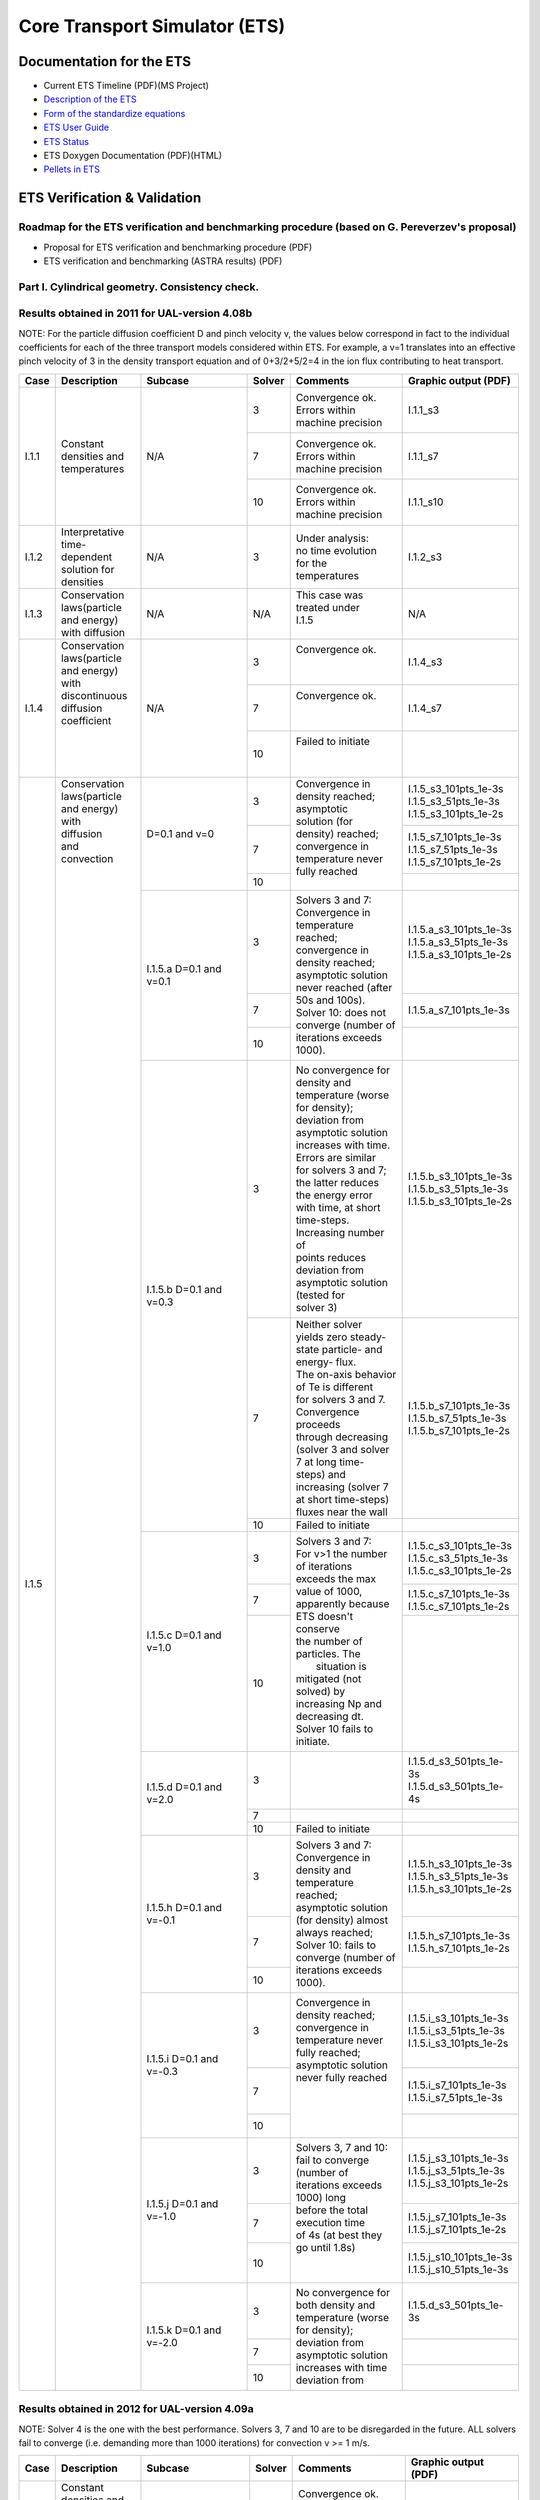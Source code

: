 ################################
 Core Transport Simulator (ETS)
################################

*************************
Documentation for the ETS
*************************

-  Current ETS Timeline (PDF)(MS Project)
-  `Description of the ETS <https://portal.eufus.eu/documentation/ITM/imports/imp3/public/ETS_Documentation/ETS_TRANSPORT_EQUATIONS.pdf>`__ 
-  `Form of the standardize equations <https://portal.eufus.eu/documentation/ITM/imports/imp3/public/ETS_Documentation/STANDARDISED_EQUATION.pdf>`__
-  `ETS User Guide <https://portal.eufus.eu/documentation/ITM/imports/imp3/public/ETS_Documentation/ETS_User_Guide.pdf>`__
-  `ETS Status <https://portal.eufus.eu/documentation/ITM/imports/imp3/public/ETS_Documentation/ETS_Status.pdf>`__
-  ETS Doxygen Documentation (PDF)(HTML)
-  `Pellets in ETS <https://portal.eufus.eu/documentation/ITM/html/pellet.html>`__

*****************************
ETS Verification & Validation
*****************************

.. _imp3_ets_vv:

===============================================================================================
Roadmap for the ETS verification and benchmarking procedure (based on G. Pereverzev's proposal)
===============================================================================================

-  Proposal for ETS verification and benchmarking procedure (PDF)
-  ETS verification and benchmarking (ASTRA results) (PDF)

================================================
Part I. Cylindrical geometry. Consistency check.
================================================

==============================================
Results obtained in 2011 for UAL-version 4.08b
==============================================

NOTE: For the particle diffusion coefficient D and pinch velocity v, the
values below correspond in fact to the individual coefficients for each of
the three transport models considered within ETS. For example, a v=1
translates into an effective pinch velocity of 3 in the density transport
equation and of 0+3/2+5/2=4 in the ion flux contributing to heat transport.

.. Fix PDF links in table
   
+------+-----------------+----------+--------+-----------------------+---------------------------+
| Case | Description     | Subcase  | Solver | Comments              | Graphic output (PDF)      |
+======+=================+==========+========+=======================+===========================+
| I.1.1| |               | N/A      |   3    | | Convergence ok.     |      I.1.1_s3             |
|      | |               |          |        | | Errors within       |                           |
|      | |               |          |        | | machine precision   |                           |
|      | |               |          +--------+-----------------------+---------------------------+
|      | | Constant      |          |   7    | | Convergence ok.     |      I.1.1_s7             |
|      | | densities and |          |        | | Errors within       |                           |
|      | | temperatures  |          |        | | machine precision   |                           |
|      | |               |          +--------+-----------------------+---------------------------+
|      | |               |          |   10   | | Convergence ok.     |      I.1.1_s10            |
|      | |               |          |        | | Errors within       |                           |
|      | |               |          |        | | machine precision   |                           |
+------+-----------------+----------+--------+-----------------------+---------------------------+
| I.1.2| | Interpretative| N/A      |   3    | | Under analysis:     |      I.1.2_s3             |
|      | | time-dependent|          |        | | no time evolution   |                           |
|      | | solution for  |          |        | | for the             |                           |
|      | | densities     |          |        | | temperatures        |                           |
+------+-----------------+----------+--------+-----------------------+---------------------------+
| I.1.3| | Conservation  | N/A      |  N/A   | | This case was       |      N/A                  |
|      | | laws(particle |          |        | | treated under       |                           |
|      | | and energy)   |          |        | | I.1.5               |                           |
|      | | with diffusion|          |        | |                     |                           |
+------+-----------------+----------+--------+-----------------------+---------------------------+
| I.1.4| | Conservation  | N/A      |   3    | | Convergence ok.     |      I.1.4_s3             |
|      | | laws(particle |          |        | |                     |                           |
|      | | and energy)   |          |        | |                     |                           |
|      | | with          |          +--------+-----------------------+---------------------------+
|      | | discontinuous |          |   7    | | Convergence ok.     |      I.1.4_s7             |
|      | | diffusion     |          |        | |                     |                           |
|      | | coefficient   |          |        | |                     |                           |
|      | |               |          +--------+-----------------------+---------------------------+
|      | |               |          |   10   | | Failed to initiate  |                           |
|      | |               |          |        | |                     |                           |
|      | |               |          |        | |                     |                           |
+------+-----------------+----------+--------+-----------------------+---------------------------+
| I.1.5| | Conservation  | D=0.1    |   3    | | Convergence in      | | I.1.5_s3_101pts_1e-3s   |
|      | | laws(particle | and v=0  |        | | density reached;    | | I.1.5_s3_51pts_1e-3s    |
|      | | and energy)   |          |        | | asymptotic          | | I.1.5_s3_101pts_1e-2s   |
|      | | with          |          +--------+ | solution (for       +---------------------------+
|      | | diffusion     |          |   7    | | density) reached;   | | I.1.5_s7_101pts_1e-3s   |
|      | | and           |          |        | | convergence in      | | I.1.5_s7_51pts_1e-3s    |
|      | | convection    |          |        | | temperature never   | | I.1.5_s7_101pts_1e-2s   |
|      | |               |          +--------+ | fully reached       +---------------------------+
|      | |               |          |   10   | |                     |                           |
|      | |               +----------+--------+-----------------------+---------------------------+
|      | |               | I.1.5.a  |   3    | | Solvers 3 and 7:    | | I.1.5.a_s3_101pts_1e-3s |
|      | |               | D=0.1    |        | | Convergence in      | | I.1.5.a_s3_51pts_1e-3s  |
|      | |               | and v=0.1|        | | temperature reached;| | I.1.5.a_s3_101pts_1e-2s |
|      | |               |          +--------+ | convergence in      +---------------------------+
|      | |               |          |   7    | | density reached;    | | I.1.5.a_s7_101pts_1e-3s |
|      | |               |          +--------+ | asymptotic solution +---------------------------+
|      | |               |          |        | | never reached (after|                           | 
|      | |               |          |        | | 50s and 100s).      |                           | 
|      | |               |          |   10   | | Solver 10: does not |                           |
|      | |               |          |        | | converge (number of |                           |
|      | |               |          |        | | iterations exceeds  |                           |
|      | |               |          |        | | 1000).              |                           |
|      | |               +----------+--------+-----------------------+---------------------------+
|      | |               | I.1.5.b  |   3    | | No convergence for  | | I.1.5.b_s3_101pts_1e-3s |
|      | |               | D=0.1    |        | | density and         | | I.1.5.b_s3_51pts_1e-3s  |
|      | |               | and v=0.3|        | | temperature (worse  | | I.1.5.b_s3_101pts_1e-2s |
|      | |               |          |        | | for density);       |                           |
|      | |               |          |        | | deviation from      |                           |
|      | |               |          |        | | asymptotic solution |                           |
|      | |               |          |        | | increases with time.|                           | 
|      | |               |          |        | | Errors are similar  |                           | 
|      | |               |          |        | | for solvers 3 and 7;|                           |
|      | |               |          |        | | the latter reduces  |                           |
|      | |               |          |        | | the energy error    |                           |
|      | |               |          |        | | with time, at short |                           |
|      | |               |          |        | | time-steps.         |                           |
|      | |               |          |        | | Increasing number of|                           |
|      | |               |          |        | | points reduces      |                           |
|      | |               |          |        | | deviation from      |                           |
|      | |               |          |        | | asymptotic solution |                           |
|      | |               |          |        | | (tested for         |                           |
|      | |               |          |        | | solver 3)           |                           |
|      | |               |          +--------+-----------------------+---------------------------+
|      | |               |          |   7    | | Neither solver      | | I.1.5.b_s7_101pts_1e-3s |
|      | |               |          |        | | yields zero steady- | | I.1.5.b_s7_51pts_1e-3s  |
|      | |               |          |        | | state particle- and | | I.1.5.b_s7_101pts_1e-2s |
|      | |               |          |        | | energy- flux.       |                           |
|      | |               |          |        | | The on-axis behavior|                           |
|      | |               |          |        | | of Te is different  |                           |
|      | |               |          |        | | for solvers 3 and 7.|                           |
|      | |               |          |        | | Convergence proceeds|                           |
|      | |               |          |        | | through decreasing  |                           |
|      | |               |          |        | | (solver 3 and solver|                           |
|      | |               |          |        | | 7 at long time-     |                           |
|      | |               |          |        | | steps) and          |                           |
|      | |               |          |        | | increasing (solver 7|                           |
|      | |               |          |        | | at short time-steps)|                           |
|      | |               |          |        | | fluxes near the wall|                           |
|      | |               |          +--------+-----------------------+---------------------------+
|      | |               |          |   10   | | Failed to initiate  |                           |
|      | |               +----------+--------+-----------------------+---------------------------+
|      | |               | I.1.5.c  |   3    | | Solvers 3 and 7:    | | I.1.5.c_s3_101pts_1e-3s |
|      | |               | D=0.1    |        | | For v>1 the number  | | I.1.5.c_s3_51pts_1e-3s  |
|      | |               | and v=1.0|        | | of iterations       | | I.1.5.c_s3_101pts_1e-2s |
|      | |               |          +--------+ | exceeds the max     +---------------------------+
|      | |               |          |   7    | | value of 1000,      | | I.1.5.c_s7_101pts_1e-3s |
|      | |               |          |        | | apparently because  | | I.1.5.c_s7_101pts_1e-2s |
|      | |               |          +--------+ | ETS doesn't conserve+---------------------------+
|      | |               |          |  10    | | the number of       | |                         |
|      | |               |          |        | | particles. The      | |                         |
|      | |               |          |        | |  situation is       | |                         |
|      | |               |          |        | | mitigated (not      | |                         |
|      | |               |          |        | | solved) by          | |                         |
|      | |               |          |        | | increasing Np and   | |                         |
|      | |               |          |        | | decreasing dt.      | |                         |
|      | |               |          |        | | Solver 10 fails to  | |                         |
|      | |               |          |        | | initiate.           | |                         |
|      | |               +----------+--------+-----------------------+---------------------------+
|      | |               | I.1.5.d  |   3    | |                     | | I.1.5.d_s3_501pts_1e-3s |
|      | |               | D=0.1    |        | |                     | | I.1.5.d_s3_501pts_1e-4s |
|      | |               | and v=2.0+--------+-----------------------+---------------------------+
|      | |               |          |   7    | |                     |                           |
|      | |               |          +--------+-----------------------+---------------------------+
|      | |               |          |   10   | | Failed to initiate  |                           |
|      | |               +----------+--------+-----------------------+---------------------------+
|      | |               | I.1.5.h  |   3    | | Solvers 3 and 7:    | | I.1.5.h_s3_101pts_1e-3s |
|      | |               | D=0.1    |        | | Convergence in      | | I.1.5.h_s3_51pts_1e-3s  |
|      | |               | and      |        | | density and         | | I.1.5.h_s3_101pts_1e-2s |
|      | |               | v=-0.1   +--------+ | temperature reached;+---------------------------+
|      | |               |          |   7    | | asymptotic solution | | I.1.5.h_s7_101pts_1e-3s |
|      | |               |          |        | | (for density) almost| | I.1.5.h_s7_101pts_1e-2s |
|      | |               |          +--------+ | always reached;     +---------------------------+
|      | |               |          |   10   | | Solver 10: fails to |                           |
|      | |               |          |        | | converge (number of |                           |
|      | |               |          |        | | iterations exceeds  |                           |
|      | |               |          |        | | 1000).              |                           |
|      | |               +----------+--------+-----------------------+---------------------------+
|      | |               | I.1.5.i  |   3    | | Convergence in      | | I.1.5.i_s3_101pts_1e-3s |
|      | |               | D=0.1    |        | | density reached;    | | I.1.5.i_s3_51pts_1e-3s  |
|      | |               | and      |        | | convergence in      | | I.1.5.i_s3_101pts_1e-2s |
|      | |               | v=-0.3   +--------+ | temperature never   +---------------------------+
|      | |               |          |   7    | | fully reached;      | | I.1.5.i_s7_101pts_1e-3s |
|      | |               |          |        | | asymptotic solution | | I.1.5.i_s7_51pts_1e-3s  |
|      | |               |          +--------+ | never fully reached +---------------------------+
|      | |               |          |   10   | |                     |                           |
|      | |               |          |        | |                     |                           |
|      | |               |          |        | |                     |                           |
|      | |               |          |        | |                     |                           |
|      | |               +----------+--------+-----------------------+---------------------------+
|      | |               | I.1.5.j  |   3    | | Solvers 3, 7 and 10:| | I.1.5.j_s3_101pts_1e-3s |
|      | |               | D=0.1    |        | | fail to converge    | | I.1.5.j_s3_51pts_1e-3s  |
|      | |               | and      |        | | (number of          | | I.1.5.j_s3_101pts_1e-2s |
|      | |               | v=-1.0   +--------+ | iterations exceeds  +---------------------------+
|      | |               |          |   7    | | 1000) long          | | I.1.5.j_s7_101pts_1e-3s |
|      | |               |          |        | | before the total    | | I.1.5.j_s7_101pts_1e-2s |
|      | |               |          +--------+ | execution time      +---------------------------+
|      | |               |          |   10   | | of 4s (at best they | | I.1.5.j_s10_101pts_1e-3s|
|      | |               |          |        | | go until 1.8s)      | | I.1.5.j_s10_51pts_1e-3s |
|      | |               |          |        | |                     |                           |
|      | |               |          |        | |                     |                           |
|      | |               +----------+--------+-----------------------+---------------------------+
|      | |               | I.1.5.k  |   3    | | No convergence for  | | I.1.5.d_s3_501pts_1e-3s |
|      | |               | D=0.1    +--------+ | both density and    +---------------------------+
|      | |               | and      |   7    | | temperature (worse  |                           |
|      | |               | v=-2.0   +--------+ | for density);       +---------------------------+
|      | |               |          |   10   | | deviation from      |                           |
|      | |               |          |        | | asymptotic solution |                           |
|      | |               |          |        | | increases with time |                           |
|      | |               |          |        | | deviation from      |                           |
+------+-----------------+----------+--------+-----------------------+---------------------------+

==============================================
Results obtained in 2012 for UAL-version 4.09a
==============================================

NOTE: Solver 4 is the one with the best performance. Solvers 3, 7 and 10
are to be disregarded in the future.
ALL solvers fail to converge (i.e. demanding more than 1000 iterations)
for convection v >= 1 m/s.

.. Fix PDF links in table
   
+------+-----------------+------------------------+--------+------------------------+---------------------------+
| Case | Description     | Subcase                | Solver | Comments               | Graphic output (PDF)      |
+======+=================+========================+========+========================+===========================+
| I.1.1| | Constant      | N/A                    |   3    | | Convergence ok.      |     I.1.1_101pts_1e-2s    |
|      | | densities and |                        |        | | Errors within        |                           |
|      | | temperatures  |                        |        | | machine precision,   |                           |
|      | |               |                        |        | | except for the       |                           |
|      | |               |                        |        | | on-axis value        |                           |
|      | |               |                        +--------+------------------------+                           |
|      | |               |                        |   4    | | Convergence ok.      |                           |
|      | |               |                        |        | | Errors within        |                           |
|      | |               |                        |        | | machine precision,   |                           |
|      | |               |                        |        | | except for the       |                           |
|      | |               |                        |        | | on-axis value        |                           |
|      | |               |                        +--------+------------------------+                           |
|      | |               |                        |   7    | | NANs found           |                           |
|      | |               |                        +--------+------------------------+                           |
|      | |               |                        |   10   | | Convergence ok.      |                           |
|      | |               |                        |        | | Errors within        |                           |
|      | |               |                        |        | | machine precision    |                           |
+------+-----------------+------------------------+--------+------------------------+---------------------------+
| I.1.2| | Interpretative| | No external sources; |   4    | | No time evolution    |      I.1.2_101pts_1e-2s   |
|      | | time-dependent| | no internal sources; |        | | for the pressure in  |                           |
|      | | solution for  | | Te = Ti @ t=0        |        | | the absence of all   |                           |
|      | | densities     | | (no plasma collision |        | | sources              |                           |
|      | | (D=0 and v=0) | | source)              |        | |                      |                           |
|      | |               +------------------------+--------+------------------------+---------------------------+
|      | |               | | I.1.2.a              |   4    | | Time evolution for   |      I.1.2.a_101pts_1e-2s |
|      | |               | | No external sources; |        | | the pressure due to  |                           |
|      | |               | | internal (convection)|        | | internal sources     |                           |
|      | |               | | sources limited to   |        | |                      |                           |
|      | |               | | 10%;                 |        | |                      |                           |
|      | |               | | Te = Ti @ t=0 (no    |        | |                      |                           |
|      | |               | | plasma collision     |        | |                      |                           |
|      | |               | | source)              |        | |                      |                           |
|      | |               +------------------------+--------+------------------------+---------------------------+
|      | |               | | I.1.2.b              |   4    | | Pressure evolves to  |      I.1.2.b_101pts_1e-2s |
|      | |               | | No external sources; |        | | constant values with |                           |
|      | |               | | no internal sources; |        | | time, due to e-i     |                           |
|      | |               | | Te != Ti @ t=0       |        | | energy exchange      |                           |
|      | |               | | plasma collision     |        | |                      |                           |
|      | |               | | source)              |        | |                      |                           |
+------+-----------------+------------------------+--------+------------------------+---------------------------+
| I.1.3| | Conservation  | N/A                    |  N/A   | | This case was        |      N/A                  |
|      | | laws(particle |                        |        | | treated under        |                           |
|      | | and energy)   |                        |        | | I.1.5                |                           |
|      | | with diffusion|                        |        | |                      |                           |
+------+-----------------+------------------------+--------+------------------------+---------------------------+
| I.1.4| | Conservation  | N/A                    |   3    | | Convergence obtained;|      I.1.4_101pts_1e-2s   |
|      | | laws(particle |                        |        | | asymptotic solution  |                           |
|      | | and energy)   |                        |        | | (for density)        |                           |
|      | | with          |                        |        | | reached.             |                           |
|      | | discontinuous |                        +--------+------------------------+                           |
|      | | diffusion     |                        |   4    | | Convergence obtained;|                           |
|      | | coefficient   |                        |        | | asymptotic solution  |                           |
|      | |               |                        |        | | (for density)        |                           |
|      | |               |                        |        | | reached.             |                           |
|      | |               |                        +--------+------------------------+                           |
|      | |               |                        |   7    | | Convergence obtained,|                           |
|      | |               |                        |        | | with a problem on the|                           |
|      | |               |                        |        | | axis.                |                           |
|      | |               |                        +--------+------------------------+                           |
|      | |               |                        |   10   | | Convergence obtained,|                           |
|      | |               |                        |        | | but for a very       |                           |
|      | |               |                        |        | | different asymptotic |                           |
|      | |               |                        |        | | solution (for        |                           |
|      | |               |                        |        | | density).            |                           |
+------+-----------------+------------------------+--------+------------------------+---------------------------+
| I.1.5| | Conservation  | D=0.1 and v=0          |   3    | | Convergence obtained;| | I.1.5_101pts_1e-3s      |
|      | | laws(particle |                        |        | | asymptotic solution  | | I.1.5_51pts_1e-3s       |
|      | | and energy)   |                        |        | | (for density)        | | I.1.5_101pts_1e-2s      |
|      | | with          |                        |        | | reached; conservation|                           |
|      | | diffusion     |                        |        | | laws poorly          |                           |
|      | | and           |                        |        | | satisfied.           |                           |
|      | | convection    |                        +--------+------------------------+                           |
|      | | (D in m2/s;   |                        |   4    | | Convergence obtained;|                           |
|      | | v in m/2)     |                        |        | | asymptotic solution  |                           |
|      | |               |                        |        | | (for density)        |                           |
|      | |               |                        |        | | reached.             |                           |
|      | |               |                        +--------+------------------------+                           |
|      | |               |                        |   7    | | Convergence obtained,|                           |
|      | |               |                        |        | | with a poor          |                           |
|      | |               |                        |        | | prediction of the    |                           |
|      | |               |                        |        | | asymptotic (density) |                           |
|      | |               |                        |        | | solution and with a  |                           |
|      | |               |                        |        | | problem on the axis. |                           |
|      | |               |                        +--------+------------------------+                           |
|      | |               |                        |   10   | | Failed to converge   |                           |
|      | |               |                        |        | | (the number of       |                           |
|      | |               |                        |        | | iterations exceeds   |                           |
|      | |               |                        |        | | the max value of     |                           |
|      | |               |                        |        | | 1000).               |                           |
|      | |               +------------------------+--------+------------------------+---------------------------+
|      | |               | I.1.5.a                |   3    | | Convergence obtained;| | I.1.5.a_101pts_1e-3s    |
|      | |               | D=0.1 and v=0.1        |        | | asymptotic solution  | | I.1.5.a_51pts_1e-3s     |
|      | |               |                        |        | | (for density)        | | I.1.5.a_101pts_1e-2s    |
|      | |               |                        |        | | reached; conservation|                           |
|      | |               |                        |        | | laws poorly          |                           |
|      | |               |                        |        | | satisfied.           |                           |
|      | |               |                        +--------+------------------------+                           |
|      | |               |                        |   4    | | Convergence obtained;|                           |
|      | |               |                        |        | | asymptotic solution  |                           |
|      | |               |                        |        | | (for density)        |                           |
|      | |               |                        |        | | reached.             |                           |
|      | |               |                        +--------+------------------------+                           |
|      | |               |                        |   7    | | Convergence obtained |                           |
|      | |               |                        |        | | for 101 points only, |                           |
|      | |               |                        |        | | with a poor          |                           |
|      | |               |                        |        | | prediction of the    |                           |
|      | |               |                        |        | | asymptotic (density) |                           |
|      | |               |                        |        | | solution and with a  |                           |
|      | |               |                        |        | | problem on the axis; |                           |
|      | |               |                        |        | | conservation laws    |                           |
|      | |               |                        |        | | poorly satisfied.    |                           |
|      | |               |                        +--------+------------------------+                           |
|      | |               |                        |   10   | | Convergence obtained,|                           | 
|      | |               |                        |        | | but for a very       |                           | 
|      | |               |                        |        | | different asymptotic |                           |
|      | |               |                        |        | | solution (for        |                           |
|      | |               |                        |        | | density);            |                           |
|      | |               |                        |        | | conservation laws not|                           |
|      | |               |                        |        | | satisfied.           |                           |
|      | |               +------------------------+--------+------------------------+---------------------------+
|      | |               | I.1.5.b                |   3    | | Convergence obtained;| | I.1.5.b_s3_101pts_1e-3s |
|      | |               | D=0.1 and v=0.3        |        | | asymptotic solution  | | I.1.5.b_s3_51pts_1e-3s  |
|      | |               |                        |        | | (for density)        | | I.1.5.b_s3_101pts_1e-2s |
|      | |               |                        |        | | reached; conservation|                           |
|      | |               |                        |        | | laws poorly          |                           |
|      | |               |                        |        | | satisfied.           |                           |
|      | |               |                        +--------+------------------------+                           | 
|      | |               |                        |   4    | | Convergence obtained;|                           | 
|      | |               |                        |        | | asymptotic solution  |                           |
|      | |               |                        |        | | (for density)        |                           |
|      | |               |                        |        | | reached.             |                           |
|      | |               |                        +--------+------------------------+                           |
|      | |               |                        |   7    | | Convergence obtained |                           |
|      | |               |                        |        | | for 1e-2s points     |                           |
|      | |               |                        |        | | only, with a poor    |                           |
|      | |               |                        |        | | prediction of the    |                           |
|      | |               |                        |        | | asymptotic (density) |                           |
|      | |               |                        |        | | solution and with a  |                           |
|      | |               |                        |        | | problem on the axis; |                           |
|      | |               |                        |        | | conservation laws    |                           |
|      | |               |                        |        | | poorly satisfied.    |                           |
|      | |               |                        +--------+------------------------+                           |
|      | |               |                        |   10   | | Convergence obtained,|                           |
|      | |               |                        |        | | but for a very       |                           |
|      | |               |                        |        | | different asymptotic |                           |
|      | |               |                        |        | | solution (for        |                           |
|      | |               |                        |        | | density);            |                           |
|      | |               |                        |        | | conservation laws not|                           |
|      | |               |                        |        | | satisfied.           |                           |
|      | |               +------------------------+--------+------------------------+---------------------------+
|      | |               | I.1.5.c                |   3    | | Failed to converge   | | I.1.5.c_101pts_1e-3s    |
|      | |               | D=0.1 and v=1.0        |        | | (the number of       | | I.1.5.c_51pts_1e-3s     |
|      | |               |                        |        | | iterations exceeds   | | I.1.5.c_101pts_1e-2s    |
|      | |               |                        |        | | the max value of     |                           |
|      | |               |                        |        | | 1000).               |                           |
|      | |               |                        +--------+------------------------+                           |
|      | |               |                        |   4    | | Failed to converge   |                           |
|      | |               |                        |        | | (the number of       |                           |
|      | |               |                        |        | | iterations exceeds   |                           |
|      | |               |                        |        | | the max value of     |                           |
|      | |               |                        |        | | satisfied.           |                           |
|      | |               |                        +--------+------------------------+                           |
|      | |               |                        |   7    | | Failed to converge   |                           |
|      | |               |                        |        | | (the number of       |                           |
|      | |               |                        |        | | iterations exceeds   |                           |
|      | |               |                        |        | | the max value of     |                           |
|      | |               |                        |        | | satisfied.           |                           |
|      | |               |                        +--------+------------------------+                           |
|      | |               |                        |   10   | | Failed to converge   |                           |
|      | |               |                        |        | | (the number of       |                           |
|      | |               |                        |        | | iterations exceeds   |                           |
|      | |               |                        |        | | the max value of     |                           |
|      | |               |                        |        | | satisfied.           |                           |
|      | |               +------------------------+--------+------------------------+---------------------------+
|      | |               | I.1.5.h                |   3    | | Convergence obtained;| | I.1.5.h_101pts_1e-3s    |
|      | |               | D=0.1 and v=-0.1       |        | | asymptotic solution  | | I.1.5.h_51pts_1e-3s     |
|      | |               |                        |        | | (for density)        | | I.1.5.h_101pts_1e-2s    |
|      | |               |                        |        | | reached.             |                           |
|      | |               |                        +--------+------------------------+                           |
|      | |               |                        |   4    | | Convergence obtained;|                           |
|      | |               |                        |        | | asymptotic solution  |                           |
|      | |               |                        |        | | (for density)        |                           |
|      | |               |                        |        | | reached.             |                           |
|      | |               |                        +--------+------------------------+                           |
|      | |               |                        |   7    | | Convergence obtained,|                           |
|      | |               |                        |        | | with a poor          |                           |
|      | |               |                        |        | | prediction of the    |                           |
|      | |               |                        |        | | asymptotic (density) |                           |
|      | |               |                        |        | | solution and with a  |                           |
|      | |               |                        |        | | problem on the axis; |                           |
|      | |               |                        |        | | conservation laws    |                           |
|      | |               |                        |        | | poorly satisfied.    |                           |
|      | |               |                        +--------+------------------------+                           |
|      | |               |                        |   10   | | Convergence obtained,|                           |
|      | |               |                        |        | | but for a very       |                           |
|      | |               |                        |        | | different asymptotic |                           |
|      | |               |                        |        | | solution (for        |                           |
|      | |               |                        |        | | density);            |                           |
|      | |               |                        |        | | conservation laws not|                           |
|      | |               |                        |        | | satisfied.           |                           |
|      | |               +------------------------+--------+------------------------+---------------------------+
|      | |               | I.1.5.i                |   3    | | Convergence obtained;| | I.1.5.i_101pts_1e-3s    |
|      | |               | D=0.1 and v=-0.3       |        | | asymptotic solution  | | I.1.5.i_51pts_1e-3s     |
|      | |               |                        |        | | (for density)        | | I.1.5.i_101pts_1e-2s    |
|      | |               |                        |        | | reached.             |                           |
|      | |               |                        +--------+------------------------+                           |
|      | |               |                        |   4    | | Convergence obtained;|                           |
|      | |               |                        |        | | asymptotic solution  |                           |
|      | |               |                        |        | | (for density)        |                           |
|      | |               |                        |        | | reached.             |                           |
|      | |               |                        +--------+------------------------+                           |
|      | |               |                        |   7    | | Convergence obtained |                           |
|      | |               |                        |        | | for 1e-2s only,      |                           |
|      | |               |                        |        | | with a poor          |                           |
|      | |               |                        |        | | prediction of the    |                           |
|      | |               |                        |        | | asymptotic (density) |                           |
|      | |               |                        |        | | solution and with a  |                           |
|      | |               |                        |        | | problem on the axis; |                           |
|      | |               |                        |        | | conservation laws    |                           |
|      | |               |                        |        | | poorly satisfied.    |                           |
|      | |               |                        +--------+------------------------+                           |
|      | |               |                        |   10   | | Convergence obtained |                           |
|      | |               |                        |        | | for 1e-3s only, but  |                           |
|      | |               |                        |        | | for a very different |                           |
|      | |               |                        |        | | asymptotic solution  |                           |
|      | |               |                        |        | | (for density);       |                           |
|      | |               |                        |        | | conservation laws    |                           |
|      | |               |                        |        | | not satisfied.       |                           |
|      | |               +------------------------+--------+------------------------+---------------------------+
|      | |               | I.1.5.j                |   3    | | Failed to converge   | | I.1.5.j_101pts_1e-3s    |
|      | |               | D=0.1 and v=-1.0       |        | | (the number of       | | I.1.5.j_51pts_1e-3s     |
|      | |               |                        |        | | iterations exceeds   | | I.1.5.j_101pts_1e-2s    |
|      | |               |                        |        | | the max value of     |                           |
|      | |               |                        |        | | 1000).               |                           |
|      | |               |                        +--------+------------------------+                           |
|      | |               |                        |   4    | | Failed to converge   |                           |
|      | |               |                        |        | | (the number of       |                           |
|      | |               |                        |        | | iterations exceeds   |                           |
|      | |               |                        |        | | the max value of     |                           |
|      | |               |                        |        | | satisfied.           |                           |
|      | |               |                        +--------+------------------------+                           |
|      | |               |                        |   7    | | Failed to converge   |                           |
|      | |               |                        |        | | (the number of       |                           |
|      | |               |                        |        | | iterations exceeds   |                           |
|      | |               |                        |        | | the max value of     |                           |
|      | |               |                        |        | | satisfied.           |                           |
|      | |               |                        +--------+------------------------+                           |
|      | |               |                        |   10   | | Failed to converge   |                           |
|      | |               |                        |        | | (the number of       |                           |
|      | |               |                        |        | | iterations exceeds   |                           |
|      | |               |                        |        | | the max value of     |                           |
|      | |               |                        |        | | satisfied.           |                           |
+------+-----------------+------------------------+--------+------------------------+---------------------------+

*****************************
Other ETS related information
*****************************

-  Visualization of the repository activity (x264)
-  Visualization of the repository activity (wmv2)

.. _ETS_in_KEPLER:

***********************
ETS workflows in KEPLER
***********************

The ETS workflow is used for 1-D transport simulation of a tokamak core
plasma.

**ETS workflows in KEPLER**:

-  use actors and composite actors from other IMPs, thus for the most
   recent versions of them please check with relevant project
-  complex, but clearly structured workflow, which offers user friendly
   interface for configuring the simulation
-  allow for easy modifications (connecting new modules, or reconnecting
   parts of the workflow) through an easy graphical interface
-  provide users with all updates through the version control system
-  still in active development tool

There are currently 2 workflows being developed within EU-IM-IMP3 project:

-  ETS_A_4.10b Contact person: Denis Kalupin 
-  ETS_A_4.10a Contact person: Denis Kalupin 


.. _ETS_A_4.10B:

===========
ETS_A 4.10b
===========
.. _ETS_A_4.10a_obtain:

Obtaining the ETS
=================

*Contact person:*
Denis Kalupin 

Installing the ETS
------------------

The default ETS release is the tag4.10b10.3

**Before installation make sure that:**

-  you have your private data base for the version of the
   UAL
   required by the workflow
-  you have the version of
   KEPLER
   required by the workflow installed. Quick start on kepler required
   for the ETS can be found
   here
-  inside the window, where you will be downloading the ETS the source
   command:

.. code-block:: console

   >source $EU-IMSCRIPTDIR/EU-IMv1 Kepler_Version Data_Base_Name UAL_Version
            
is executed.

**To install your local copy of the ETS workflow please do:**

.. code-block:: console

   >svn co https://gforge6.eufus.eu/svn/keplerworkflows/tags/ets_4.10b10.3/ETS
   >cd ETS
   >make import_ets

Press the play button on the workflow.

.. figure:: images/ets_1.png
   :align: center

**The workflow shall run!** If it
does not, please use the contact from above.

**Starting the workflow:**
If you have the workflow already installed, there are there are several
ways tio execute it:

-  For execution via kepler GUI:
   
.. code-block:: console
                
      >kepler.sh workflow_path/workflow_name.xml
          

-  For execution in none GUI mode:

.. code-block:: console

      >kepler.sh -runwf -nogui -redirectgui $EU-IMHOME/some_dir_name workflow_path/workflow_name.xml
          

-  For execution in batch mode:
   it is essential to keep the workflow inside your $EU-IMWORK area

   it is essential to switch to scripts/R2.2 module

.. code-block:: console

      >module switch scripts/R2.2
      >submit_batch_kepler.sh run_dircetory 1 $EU-IMWORK/workflow_path/workflow_name.xml $EU-IMSCRIPTDIR/batch_submission/ParallelKepler.bsub
          

ETS revisions
-------------

+-----------------+-------------------+-----------------------+-----------------------+------------------------+
| *Revision Name:*| *UAL version:*    | *KEPLER:*             | *Short Sumary:*       | *Comments:*            |
+=================+===================+=======================+=======================+========================+
| 4.10b0.1        | 4.10b8_R2.1.0     | | any, up to          | | Contains:Fixed      | | Test 4.10b release,  |
|                 |                   | | 4.10b3.5            | | boundary equlibrium;| | restricted module    |
|                 |                   | |                     | | Simple transport    | | choice, restricted   |
|                 |                   | |                     | | models; full HCD    | | physics capabilities,|
|                 |                   | |                     | | package; Impurity;  | | work around of       |
|                 |                   | |                     | | Pellets; Sawtooth   | | coredelta            |
+-----------------+-------------------+-----------------------+-----------------------+------------------------+
| 4.10b8.1        | 4.10b8_R2.1.0     | | central installation| | Contains:Fixed      | | Test 4.10b release,  |
|                 |                   | | 4.10b3_central is   | | boundary equlibrium;| | restricted module    |
|                 |                   | | preferred; local    | | Simple transport    | | choice, restricted   |
|                 |                   | | installation        | | models; full HCD    | | physics capabilities,|
|                 |                   | | 4.10b3.6 or above   | | package; Impurity;  | | work around of       |
|                 |                   | |                     | | Pellets; Sawtooth   | | coredelta,  produces |
|                 |                   | |                     | |                     | | scenario output on   |
|                 |                   | |                     | |                     | | request              |
+-----------------+-------------------+-----------------------+-----------------------+------------------------+
| 4.10b10.1       | 4.10b10           | | central installation| | MODIFICATIONS       | | UNDER CONSTRUCTION:  |
|                 |                   | | 4.10b3_central is   | | COMPATIBLE WITH     | | release at the       |
|                 |                   | | preferred; local    | | 4.10b10             | | Code Camp in Prague  |
|                 |                   | | installation        | | DATA STRUCTURE      | |                      |
|                 |                   | | 4.10b3.6 or above   | |                     | |                      |
+-----------------+-------------------+-----------------------+-----------------------+------------------------+
| 4.10b10.2       | | 4.10b10_branches| | central installation| | Added synchrotron   | | UNDER CONSTRUCTION:  |
|                 | | R2.1.r1380      | | 4.10b3_central is   | | radiation, some of  | | release at the       |
|                 |                   | | preferred; local    | | neoclassical actors,| | Code Camp in Prague  |
|                 |                   | | installation        | | reworked combiners  | |                      |
|                 |                   | | 4.10b3.6 or above   | |                     | |                      |
+-----------------+-------------------+-----------------------+-----------------------+------------------------+
| 4.10b10.3       | | 4.10b10_branches| | central installation| | Added synchrotron   | | compared to previous |
|                 | | R2.1.r1380      | | kepler_rc           | | radiation, some of  | | shall contain        |
|                 |                   | | (2.4/R3.8/kepler    | | neoclassical actors,| | compeeted transport, |
|                 |                   | | or more recent)     | | reworked combiners  | | new controller for   |
|                 |                   | | is preferred        | |                     | | pellet and sawteeth  |
|                 |                   | |                     | |                     | | module               |
+-----------------+-------------------+-----------------------+-----------------------+------------------------+

.. _ETS_A_4.10b_run_config:

Configuring the ETS run
=======================

.. _ETS_A_4.10b_workflow_parameters:

Workflow parameters
-------------------

General Parameters
~~~~~~~~~~~~~~~~~~

-  USER
   - your userid
-  MACHINE
   - machine name (database name) for which comutations are done
-  SHOT_IN
   - input shot number
-  RUN_IN
   - input run number
-  SHOT_OUT
   - output shot number
-  RUN_OUT
   - output run number
-  NUMERICAL_SOLVER
   - choice of the numerics solving transport equations (RECOMENDED
   SELECTION: 3 or 4)

Space resolution
~~~~~~~~~~~~~~~~

-  NRHO
   - number of radial points for transport equations
-  NPSI
   - number of points for equilibrium 1-D arrays
-  NEQ_DIM1
   - number of points for equilibrium 2-D arrays, first index
-  NEQ_DIM2
   - number of points for equilibrium 2-D arrays, second index
-  NEQ_MAX_NPOINTS
   - maximum number of points for equilibrium boundary

Time resolution
~~~~~~~~~~~~~~~

**Start and End time:**

-  TBEGIN
   - Computations start time
-  TEND
   - Computattions end time

.. figure:: images/ets_config1.png
   :align: center

   
**Time step:**

-  right click on the box
   BEFORE THE TIME EVOLUTION
-  select
   Configure actor
-  TAU
   :specify value of the time step in [s]
-  TAU_OUT
   : specify value of the output time interval in [s]
-  Commit

.. figure:: images/ets_settings1.png
   :align: center

.. _ETS_A_4.10b_composition:

Ion, Impurity and Neutral Composition
-------------------------------------

Before starting the run you need to define types of main ions, impurity
(optional) and neutrals (optional) to be included in simulations.

To define plasma composition:

-  right click on the box
   BEFORE THE TIME EVOLUTION
-  select **Configure actor**
-  choose one of modes for setting
   Run_compositions

   -  from_input_CPO
      - will pick up the COMPOSITIONS structure of the COREPROF CPO
      saved to the input shot;
   -  configure_manually
      - will force the composition from the values specified below

-  specify values of atomic mass (AMN_ion), nuclear charge ( ZN_ion ) and
   charge ( Z_ion , from the first ion to the last [1:NION] , separated by
   commas
-  (optional) specify values of atomic mass ( AMN_imp ), nuclear charge (
   ZN_imp ) and maximal ionization state ( max_Z_imp ) for impurity ions,
   from the first to the last [1:NIMP] , separated by commas
-  (optional)for neutrals activate, by switchen them to **ON**, the types which
   shall be followed by neutral solver
-  press **Commit**

.. figure:: images/ets_plasma_composition.png
   :align: center
           
.. _ETS_A_4.10b_equations:

Equations to be solved and boundary conditions
----------------------------------------------

Main Plasma
~~~~~~~~~~~

Before starting the run you need to select the type and value of the
boundary conditions for all equations. Please note that the value should
correspond to the type. All equations allow for following types of
boundary conditions:

-  OFF
   - equation is not solved, initial profiles will be kept for whole run
-  value
   - edge value should be specified
-  gradient
   - edge gradient should be specified
-  scale_length
   - edge scale length should be specified
-  generic
   - generic form:
   a1*y´ + a2*y = a3
   of the boundary condition is assumed, 3 coefficients (a1, a2, a3) should be provided
-  value_from_input_CPO
   - equation is solved, edge value evolution will be red from input
   shot
-  profile_from_input_CPO
   - equation is not solved, profile evolution will be red from input
   shot

The particular equation will be activated if the boundary condition type
for it is other than *OFF*

.. figure:: images/ets_run_settings3.png
   :align: center
           

To set up boundary conditions:

-  right click on the box BEFORE THE TIME EVOLUTION
-  select **Configure actor**
-  select appropriate boundary condition for each equation
-  specify values for boundary conditions corresponding to the type and
   to the ion component
-  **Commit**

The workflow will not allow the user all particle components
(ions[1:NION]+electrons) to be run predictively. At least one of them shall
be set to OFF (this component will be computed from quasi-neutrality
condition).

!!! If electron density is solved, all ions with ni_bnd_type=OFF will be
computed from the quasineutrality condition and scaled proportional to
specified *ni_bnd_value* or inversely proportional to their charge,
*charge_proportional*. This is defined by option:
*ni_from_quasineutrality*.

Impurity
~~~~~~~~

You can set up the boundary conditions for impurity ions in a similar
way as for main ions. !!! Note, that at the moment only types: *OFF*;
*value* and *value_from_input_CPO* are accepter by impurity solver.

To set up boundary conditions:

-  right click on the box BEFORE THE TIME EVOLUTION
-  select **Configure actor**
-  select appropriate boundary condition for each impurity species (
   OFF-equation is not solved)
-  specify values for boundary density of each impurity component
   [1:MAX_Z_IMP], separated by commas
-  **Commit**

.. figure:: images/ets_run_settings4.png
   :align: center

Interface for impurity boundary condition has additional option,
*coronal_distribution*, that allow to preset the edge values or entire
profiles of individual ionization states from coronal distribution. In tis
case only single value is required to be specified for each impurity
boundary value. The options are:

-  OFF
   - the boundary values for impurity densities will be as they are
   specified above;
-  boundary_conditions
   - the boundary densities will be renormalized with corona, using the
   first element from above as a total density
-  boundary_conditions_and_profiles
   - the boundary densities and starting profiles will be renormalized
   with corona, using the first element from above as a total density

Neutrals
~~~~~~~~

!!! AT THE MOMENT BOUNDARY CONDITIONS FOR NEUTRAL VELOCITIES ARE DISABLED,
MIGHT BE ADDED ON REQUEST

Note, that ALL values should be specified in the order: {*1, 2, 3 ...NION, 1, 2, 3, ...NIMP*}

To set up boundary conditions:

-  right click on the box BEFORE THE TIME EVOLUTION
-  select **Configure actor**
-  select appropriate boundary condition for each neutral species (OFF-equation is not solved)
-  specify values for boundary density and temperature of each neutral component
   [1, 2, 3 ...NION, 1, 2, 3, ...NIMP], separated by commas
- **Commit**

.. figure:: images/ets_run_settings5.png
   :align: center

Input profiles interpolation
~~~~~~~~~~~~~~~~~~~~~~~~~~~~

You are going to start the ETS run from some input shot, which might
contain some conflicting rho grids saved to different CPOs. Thus there is a
choice for the user to decide on the grid on which the starting profiles
should be load by the worflow,

*Interpolation_of_input_profiles*.

To define the interpolation grid select:

-  on_RHO_TOR_grid
   - interpolate input profiles based on the grid specyfied in [m];
-  on_RHO_TOR_NORM_grid
   - interpolate input profiles based on normalised rho grid [0:1]

.. figure:: images/ets_run_settings6.png
   :align: center
           
.. _ETS_A_4.10b_convergence:

Convergence loop
----------------

ETS updates input from different physics actors in a sequence, which is
finished by solving the transport equations. Ther are possible
none-linear couplings between different parts of the system. These
nonelinearities are trited by the ETS using iterations. The decision to
step in time is made by the ETS based on the criteria that the maximum
relative deviation of main plasma profiles is lower than some predefined
tolerance. There is a number of settings and sitches in the ETS that are
used by the iterative scheme. To edit them do:

-  right click on the box CONVERGENCE LOOP
-  select **Configure actor** to edit settings
-  choose your settings
-  **Commit**

.. figure:: images/ets_convergence1.png
   :align: center

Switches in the field *FREQUENCY OF CALLING THE PHYSICS ACTORS* define
how many times the the actors of a certain cathegory (equilibrium,
transport, etc.) should be called in a single time step.
By selecting *YES* all actors of this cathegory will be called every iteration
By selecting *NO* all actors of this cathegory will be called only ones in
a time step

Switches and parameters in the field *CONTROL PARAMETERS* define how
iterations are done

-  Tolerance - defines the maximum relative error of profiles change compared to
   previous iteration. If it is achieved the time steping is done.

For highly none-linear case the required precision can be achieved
faster by the iterative scheme if only fraction of the new solution is
mixed to the previous state.
The following scheme is adopted by the ets to reduce none-linearities in profiles, transport coefficients and
sources:

.. code-block:: console

   Y = (Amix * Y+) + ((1-Amix)*Y-)

where Amix is the mixing fraction You can activate the mixing of
profiles, transport coefficient and sources by selecting the
corresponding *Mixing_fraction_...* to be between [0:1]
You also can activate the authomatic ajustment of this fraction by selecting:
*Ajust_Mixing_for_...* to *YES*

.. _ETS_A_4.10b_equilibrium:

Equilibrium
-----------

Initialization Settings
~~~~~~~~~~~~~~~~~~~~~~~

Before starting the run you need to set up your initial equlibrium.
There are several options to do it: if your input shot contains the
consistent equilibrium with all necessary parameters - you can start
immediately from it; if your input shot contains the equilibrium but it
is not consistent or some parameters are missing you can check it
automatically; if your input equilibrium is corrupt or not present - you
can define the starting equlinbrium by tree moment description. To
select your starting equilibrium please do:

-  right click on the box BEFORE THE TIME EVOLUTION
-  select **Configure actor** to edit settings
-  Select your settings or specify values
-  **Commit**

.. figure:: images/ets_before_time.png
   :align: center


SETTINGS:

-  Equilibrium_configuration
   - select
   configure_manually
   if you like to specify configuration below; select
   from_input_CPO
   if all quantities should be picked up from the input CPO
-  R0_Machine_characteristic_radius
   - Characteristic radius of the machine, here B0 is measured [m]
-  B0_Magnetic_field_at_R0
   - Magnetic field measured at the position R0 [T]
-  RGEO_Major_Radius_of_LCMS_centre
   - R coordinate of the geometrical centre of the LCMS [m]
-  ZGEO_Altitude_of_LCMS_centre
   - Z coordinate of the geometrical centre of the LCMS [m]
-  Total_plasma_current_IP
   - plasma current within the LCMS [A]
-  Minor_radius
   - minor radius of the LCMS [m]
-  Elongation
   - elongation of the LCMS [-]
-  Triangularity_upper
   - upper triangularity of the LCMS [-]
-  Triangularity_lower
   - lower triangularity of the LCMS [-]
-  Equilibrium code
   - select one of available equilibrium solvers to check the
   consistency between starting equilibrium and current profile; use
   INTERPRETATIVE
   if you trust your input data (in this case the check will be
   ignorred).

.. figure:: images/ets_run_settings7.png
   :align: center
   
Please note, that different equilibrium solvers might require slightly
different input. Thus it is a user responsibility to check that the
information inside input shot/run is enough to run selected equilibrium
solver.

Run Settings
~~~~~~~~~~~~

There are several equilibrium solvers connected to the ETS. You can
select the one of them.Therefore please do:

-  right click on the box CONVERGENCE LOOP
-  select **Open actor**
-  right click on the box EQUILIBRIUM
-  select **Configure actor** to edit settings
-  choose your equilibrium solver
-  **Commit**

.. figure:: images/ets_convergence_loop_config.png
   :align: center

*INTERPRETATIVE* means that the ETS will not update the equilibrium,
instead it will be using the initial equilibrium.

Please note, that it is better to select the same code as you used for
pre-iterrations. Because outputs of different equilibrium solver are not
necessary done with the same resolution. Therefore the routine saving
the information to the data base might brake due to uncompatible sizes
of some signals.

.. figure:: images/ets_equilibrium1.png
   :align: center

.. _ETS_A_4.10b_transport:

Transport
---------

The settings for TRANSPORT can be done inside the CONVERGENCE LOOP
composite actor. Therefore please do:

-  right click on the box CONVERGENCE LOOP
-  select **Open actor**
-  right click on the box TRANSPORT
-  select **Configure actor** to edit settings
-  choose your settings
-  press **Commit**

.. figure:: images/ets_transport1.png
   :align: center
   
Transport models
~~~~~~~~~~~~~~~~

ETS constructs the total transport coefficients from the combination of
Anomalous transport (model choice), Neoclassical transport (model
choice), Database transport (transport coefficients be saved to the
input shot) and Background transport (Transport coefficients defined
through the GUI interface)

D_tot = D_DB*M_DB + D_AN*M_AN + D_NC*M_NC + D_BG*M_BG

You should choose from the list of evailable models in each cathegory or
switch it **OFF**

Individual multipliers for all channels shall be specified on the lower
level through the code parameters of Transport Combiner

The list of available transport models can be found
`here <https://www.eufus.eu/documentation/EU-IM/html/ets_status.html>`__.

.. figure:: images/ets_transport2.png
   :align: center
           
Background transport
~~~~~~~~~~~~~~~~~~~~

You can add the constant background level for each coefficient (ion and
impurity coefficients are expected to be the strings of [1:NION] and
[1:NIMP] elements respectively, separated by commas)

.. figure:: images/ets_transport3.png
   :align: center


Edge transport barrier
~~~~~~~~~~~~~~~~~~~~~~

In this section you can artificially supress the transport outside of
specified *RHO_TOR_NORM_ETB*. Total transport coefficients for all
transport channels (ne, ni, nz, Te, Ti,...) will be reduced to constant
values specified below (ion and impurity coefficients are expected to be
the strings [1:NION] and [1:NIMP] respectively)

.. figure:: images/ets_transport4.png
   :align: center

Total transport coefficients
~~~~~~~~~~~~~~~~~~~~~~~~~~~~

The fine tuning of of transport coefficients can be done through editing
the XML code parameters of the **transport combiner** actor:

-  In Outline browse for transportcombiner
-  select **Configure actor**
-  click **Edit Code Parameters**
-  

   -  If you select **OFF** contributions from all transport models to this channel will be
      nullified;
   -  If you select **Multipliers_for_contributions_from** the transport channel
      will be activated, and the total transport coefficient will be
      combined from active tranport models. You gust need to specify
      multiplier against each channel;
   -  For convective velocity there is an additional option
      **V_over_D_ratio_for_contributions_from**.
      With this option selected the combiner will ignore the
      convective components provided by transport models. The convective
      velocity will be determined from the diffusion coefficient by
      applying fixed V/D ratio (
      for inward pinch the values should be negative!
      ).

-  **Save and exit**
-  **Commit**

.. figure:: images/ets_transport_combiner.png
   :align: center
   
.. _ETS_A_4.10b_mhd:

MHD
---

The settings for MHD type of events can be done inside the CONVERGENCE
LOOP composite actor. Therefore please do:

-  right click on the box CONVERGENCE LOOP
-  select **Open actor**
-  right click on the box MHD
-  select **Configure actor** to edit settings
-  choose your settings
-  **Commit**

.. figure:: images/ets_mhd.png
   :align: center

At the moment ETS allows only for NTM to be activated. The sawtooth
module is expected to be deployed before EU-IM Code Camp in Slovenia.

User can ajust the following NTM settings:

-  NTM – **ON** means that ETS will add the NTM driven transport to the total
   transport coefficient; **OFF** -ignored
-  NTMTransportMultiplier – the transport contrinution from NTM will be multiplied with this
   value
-  Onset_NTM_time - activation time for the NTM mode
-  Onset_NTM_width - starting width of the mode
-  m_NTM_poloidal_number
-  n_NTM_toroidal_number
-  NTM_phase
-  NTM_frequency

.. figure:: images/ets_mhd2.png
   :align: center
           
.. _ETS_A_4.10b_sources:

Sources and impurity
--------------------

The settings for SOURCES AND IMPURITY can be done inside the CONVERGENCE
LOOP composite actor. Therefore please do:

-  right click on the box CONVERGENCE LOOP
-  select **Open actor**
-  right click on the box SOURCES AND IMPURITY
-  select **Configure actor** to edit settings
-  choose your settings
-  **Commit**

.. figure:: images/ets_source1.png
   :align: center

Analytical & Impurity sources
~~~~~~~~~~~~~~~~~~~~~~~~~~~~~

There is a number of sources developed by IMP3 project, which are actors
or internal routines of the transport solver. You can activate them by
selecting **ON / OFF** in front of corresponding source:

-  Database Sources – **ON** - ETS will pick up the evolution of source profiles saved to your
   input shot/run; **OFF** -ignored
-  Ohmic Heating – **ON** - ETS will compute Ohmic heating internaly; **OFF** -ignored
-  Gaussian Sources – **ON** - ETS will add sources from the Gaussian source actor (you can
   configure heat and particle deposition profiles by editing the code
   parameters of the actor); **OFF** -ignored
-  Neutral Sources – **ON** - Fluid neutrals will be solved according to the boundary conditions
   specified on ¨Before_time_evolution¨ composite actor interface; **OFF** -ignored
-  Switch_IMPURITY – **ON** - Impurity density and radiative sources will be computed;
   **OFF** -ignored; **INTERPRETATIVE** – profiles of impurity density will be read from input shot/run

.. figure:: images/ets_sources2.png
   :align: center

HCD sources
~~~~~~~~~~~

There is a number of sources developed by HCD project, that are
incorporated by the ETS workflow.

For the HCD sources please activate the type of heating source, by
ticking the box in front of it, and select the code to simulate it.

.. figure:: images/ets_sources3.png
   :align: center


You also need to configure initial IMP5HCD settings. Therefore please:

-  right click on the box BEFORE THE TIME EVOLUTION
-  select **Open Actor**
-  right click on the box SETTINGS FOR HEATING AND CURRENT DRIVE
-  select **Configure actor**
-  edit the stettings
-  **Commit**

.. figure:: images/ets_sources4.png
   :align: center

The detailed information on initial IMP5HCD settings can be found
`here <https://www.eufus.eu/documentation/EU-IM/html/imp5_imp5hcd.html>`__.
Please note that settings for NBI are done independent for each PINI.
Therefore, for NBI settings, please insert the values separated by
commas. The number of the element in the array corresponds to the number
of activated PINI. Maximum accepted number of PINIs = 16.

.. figure:: images/ets_sources5.png
   :align: center

Power control
~~~~~~~~~~~~~

You also can activate the power control for the IMP5HCD sources.

.. figure:: images/ets_sources6.png
   :align: center

If the POWER_CONTROL is not **OFF**, there are two modes of
operation: **specific** and **frequency**

For **specific** you should specify the time sequence separated by commas
and the corresponding power sequence (where first power level
corresponds to the first time, second to second and etc.). Linear
interpolation will be done between the sequence points. For example: if
you give the power **sequence** = 2e6,4e6,1e6 and **times** = 0.0, 0.7, 1.5 (s) the delivered power would be:

.. figure:: images/ets_sources7.png
   :align: center

For **frequency** you should specify the power levels sequence separated
by commas, start and end time of the power control and the frequency of
switching between these levels. For example: if you give the power
**sequence** = 2e6,4e6,1e6 and **frequency** = 10 (Hz) **tstart** = 0.0 (s)
**tend** = 1.5 (s) the delivered power would be:

.. figure:: images/ets_sources8.png
   :align: center

Total power
~~~~~~~~~~~

Profiles of the total source for each channel are obtained from the the
individual contributions (Data Base, Gaussian, Neutrals, Impurity and
HCD) as a summ of all activated sources multiplied with coefficients
specified on the interface of the composite actor.

S_tot = S_DS*DSM + S_GS*GSM + S_Neu*NeuSM + S_IMP*IMPSM + S_HCD*HCDSM

The fine tuning of of sources can be done through editing the XML code
parameters of the source combiner actor:

-  In the Outline browse for source combiner
-  select **Configure actor**
-  click **Edit Code Parameters**
-  If you like the sources to the particular equation being activated -
   select **from_input_CPOs**, and then, put the multipliers against each
   contribution; if you select **OFF** contributions from all sources to
   this channel will be nullified.
-  save and exit
- **Commit**

.. figure:: images/ets_sources9.png
   :align: center

.. _ETS_A_4.10b_inst_events:

Instantaneous events & Actuators
--------------------------------

At the moment, user can swith **ON** and **OFF** two types of events: PELLET
and SAWTOOTH

Pellet
~~~~~~

At the top level of the workflow you can configure times for pellet
injection

-  right click on the box INSTANTANEOUS EVENTS & ACTUATORS
-  select **Configure actor** to edit settings
-  Select Pellet_injection equal **ON** if you like to use pellet in your
   simulation
-  Select mode of operation:

   -  Times_for_pellets equals **specific** – pellets will be shut at exact times specified in array times_pellet
   -  Times_for_pellets equals **frequency** – pellets will be shut from
      tstart_pellet until tend_pellet with a frequency_pellet

-  **Commit**

.. figure:: images/ets_instantaneous_events1.png
   :align: center

Parameters of individual pellet need to be configured through the
code_parameters of the PELLET actor. To access it go to **Outline** on the
right upper corner and open the following:

.. figure:: images/ets_instantaneous_events2.png
   :align: center

-  right click on the actor PELLET
-  select **Configure actor**
-  click **Edit Code Parameters**
-  edit parameters and click **save and exit**
-  **Commit**

.. figure:: images/ets_instantaneous_events3.png
   :align: center
   
amn – atomic mass number: array of elements separated by space
(1:nelements) [-]

zn – nuclear charge: array of elements separated by space (1:nelements)
[-]

fraction – fraction of each element in the pellet, based on the number
of atoms: array of elements separated by space (1:nelements) [-]

rpell – radius of the pellet [m]

vpell – velocity of the pellet [m/s]

rcloud – radius of the pellet cloud [m], radial extension of the cloud =
2*rp0

lcloud – length of the pellet cloud along the field line [m]

Tcloud – temperature of the pellet cloud [eV]

Pellet path is specified by two points, for which R and Z coordinated
should be specified

R – R coordinates of the pivot and second points of the pellet path,
separated by space [m]

Z – Z coordinates of the pivot and second points of the pellet path,
separated by space [m]

Control switches allow to activate:

-  drifts - YES - will activate radial displacement of deposition profile, same
   for all path points
-  cooling - YES - will activate cooling of the other side of the plasma due to
   parallel heat transport (essential for large pellets, which might
   cross the same flux surface twice)
-  JINTRAC - YES - will provide temperature reduction consistent with the model
   used in JETTO

Sawtooth
~~~~~~~~

At the top level of the workflow you can switch ON/OFF possible MHD
events

-  right click on the box INSTANTANEOUS EVENTS & ACTUATORS
-  select **Configure actor** to edit settings
-  Select SAWTOOTH **ON** if you like to use them in your simulation
-  **Commit**

Actuators
~~~~~~~~~

At the top level of the workflow you can switch ON/OFF actuator for
runaways

-  right click on the box INSTANTANEOUS EVENTS & ACTUATORS
-  select **Configure actor** to edit settings
-  Select actuator_runaways **ON** if you like to use them in your simulation
-  **Commit**
   
.. _ETS_A_4.10b_scenario:

Scenario output
---------------

You can summarize the ETS run by activating the output to SCENARIO CPO
(as post-processing of the run).

To activate the SCENARIO output:

-  right click on the box AFTER THE TIME EVOLUTION
-  select **Configure actor**
-  select Generate_SCENARIO_output_from_ETS_run equal **YES**
-  **Commit**
   
.. figure:: images/ets_scenario.png
   :align: center

   
.. _ETS_A_4.10b_visualization:

Visualization
--------------

There is a number tools visualizing the ETS run.

Multiple Tab Display
--------------------

The display appeares automaticaly when the ETS workflow is launched. It
displays diagnostic text messages from the workflow on following topics:

-  Input data statement
-  Iterations to check the initial convergence between EQUILIBRIUM and
   CURRENT
-  Time evolution
-  Convergence of iteratinos within the time step
-  IMP5HCD settings
-  Power used by IMP5HCD actors durung the run

Also the error messages from execution of the workflow will be displayed
here.

.. figure:: images/ets_visual1.png
   :align: center

Python Visualization Display
----------------------------

Please note, if you plan to use python based vizualization **nomatlab**
argument is essential by the opening of the workflow.

.. code-block:: console

   >kepler.sh nomatlab workflow_path/workflow_name.xml

You can activate the graphical visualization of your run evolution:

-  right click on the box Check Time & Save Slice
-  select **Configure actor**
-  select visualisation **YES** or **NO**
-  **Commit**

.. figure:: images/ets_visual2.png
   :align: center
   
Then evolution of main discharge parameters will be shown in this
window:

.. figure:: images/ets_visual3.png
   :align: center

.. _ETS_A_4.10b_list_actors:

List of Actors
==============

UNDER DEVELOPMENT

.. _ETS_A_4.10b_list_actors_Equilibrium:

Equilibrium actors
------------------

+------------+-----------------+-----------------+--------------------------+
| Code name  | Code Category   | Contact persons | Short description        |
+============+=================+=================+==========================+
|  chease    | | Grad-Shafranov| Olivier Sauter  | | Chease is a fixed      |  
|            | | solver        |                 | | boundary Grad-Shafranov| 
|            |                 |                 | | solver based on cubic  | 
|            |                 |                 | | hermitian finite       | 
|            |                 |                 | | elements see           | 
|            |                 |                 | | H. Lütjens, A.         | 
|            |                 |                 | | Bondeson, O. Sauter,   | 
|            |                 |                 | | Computer Physics       | 
|            |                 |                 | | Communications 97      | 
|            |                 |                 | | (1996) 219-260         | 
+------------+-----------------+-----------------+--------------------------+
| emeq       | /               | /               |                          |
+------------+-----------------+-----------------+--------------------------+
| spider     | /               | /               |                          |
+------------+-----------------+-----------------+--------------------------+

.. _ETS_A_4.10b_list_actors_CoreTransport:

Core transport actors
---------------------

+--------------------+-------------------+-----------------+--------------------------+
| Code name          | Code Category     | Contact persons | Short description        |
+====================+===================+=================+==========================+
| ETS                | Transport solver  | Denis Kalupin   |                          |
+--------------------+-------------------+-----------------+--------------------------+
| BohmGB             | | Bohm/gyro-Bohm  | /               |                          |
|                    | | transport       |                 |                          |
|                    | | coefficients    |                 |                          |
+--------------------+-------------------+-----------------+--------------------------+
| TCI/Weiland        | | Transport       | Pär Strand      |                          |
|                    | | coefficient from|                 |                          |
|                    | | coefficients    |                 |                          |
+--------------------+-------------------+-----------------+--------------------------+
| TCI/GLF23          | | Transport       | /               |                          |
|                    | | coefficient from|                 |                          |
|                    | | drift wave      |                 |                          |
|                    | | turbulence      |                 |                          |
+--------------------+-------------------+-----------------+--------------------------+
| TCI/RITM           | | Transport       | /               |                          |
|                    | | coefficient from|                 |                          |
|                    | | drift wave      |                 |                          |
|                    | | turbulence      |                 |                          |
+--------------------+-------------------+-----------------+--------------------------+
| | TCI/MMM          | | Transport       | /               |                          |
| | (not yet         | | coefficient from|                 |                          |
| | in ETS)          | | drift wave      |                 |                          |
|                    | | turbulence      |                 |                          |
+--------------------+-------------------+-----------------+--------------------------+
| | TCI/EDWM         | | Transport       | /               |                          |
| | (not yet         | | coefficient from|                 |                          |
| | in ETS)          | | drift wave      |                 |                          |
|                    | | turbulence      |                 |                          |
+--------------------+-------------------+-----------------+--------------------------+
| | nclass           | | Neoclassical    | Pär Strand      |                          |
| | (not yet         | | transport       |                 |                          |
| | in ETS)          | | coefficients    |                 |                          |
+--------------------+-------------------+-----------------+--------------------------+
| | neos             | | Neoclassical    | Olivier Sauter  |                          |
| | (not yet         | | transport       |                 |                          |
| | in ETS)          | | coefficients    |                 |                          |
+--------------------+-------------------+-----------------+--------------------------+
| neowesz            | | Neoclassical    | Bruce Scott     | | Neoclassical transport |
|                    | | transport       |                 | | coefficients based on  |
|                    | | coefficients    |                 | | the expression in John |
|                    |                   |                 | | Wesson's book Tokamaks.|
+--------------------+-------------------+-----------------+--------------------------+
| neoartz            | | Neoclassical    | Bruce Scott     |                          |
|                    | | transport       |                 |                          |
|                    | | coefficients    |                 |                          |
+--------------------+-------------------+-----------------+--------------------------+
| spitzer            |                   |                 |                          |
+--------------------+-------------------+-----------------+--------------------------+
| ETBtransport       |                   |                 |                          |
+--------------------+-------------------+-----------------+--------------------------+
| coronal            |                   |                 |                          |
+--------------------+-------------------+-----------------+--------------------------+
| synchrotronsources |                   |                 |                          |
+--------------------+-------------------+-----------------+--------------------------+

.. _ETS_A_4.10b_list_actors_Edge:

Edge transport actors
---------------------

.. _ETS_A_4.10b_list_actors_HCD:

Heating and current drive actors
--------------------------------

.. Table

+---------------+-----------------+-----------------+----------------------------------------------+
| Code name     | Code Category   | Contact persons | Short description                            |
+===============+=================+=================+==============================================+
|  gray         | EC/waves        | Lorenzo Figini  | | GRAY is a quasi-optical ray-tracing code   |
|               |                 |                 | | for electron cyclotron heating & current   |
|               |                 |                 | | drive calculations in tokamaks.            |
|               |                 |                 | | Code-parameter documentation can be found  |
|               |                 |                 |                                              |
+---------------+-----------------+-----------------+----------------------------------------------+
| travis        | EC/waves        | | Nikolai       | | Travis is a ray-tracing code for electron  |
|               |                 | | Marushchenko  | | cyclotron heating & current drive          |
|               |                 | | and           | | calculations in tokamaks.                  |
|               |                 | | Lorenzo       |                                              |
|               |                 | | Figini        |                                              |
+---------------+-----------------+-----------------+----------------------------------------------+
| Torray-FOM    | EC/waves        | Egbert Westerhof| | Torray-FOM is a ray-tracing code for       |
|               |                 |                 | | electron cyclotron heating & current       |
|               |                 |                 | | drive calculations in tokamaks.            |
+---------------+-----------------+-----------------+----------------------------------------------+
| bbnbi         | NBI/source      | Otto Asunta     | | Calculate the deposition rates of neutrals |
|               |                 |                 | | beam particles, i.e. the input source for  |
|               |                 |                 | | Fokker-Planck solvers (not the heating and |
|               |                 |                 | | current drive). Note that the number of    |
|               |                 |                 | | markers generated by BBNBI is described by |
|               |                 |                 | | the kepler variable number_nbi_markers_in. |
|               |                 |                 |                                              |
+---------------+-----------------+-----------------+----------------------------------------------+
| nemo          | NBI/source      | | Mireille      | | Calculate the deposition rates of neutrals |
|               |                 | | Schneider     | | beam particles, i.e. the input source for  |
|               |                 |                 | | Fokker-Planck solvers (not the heating and |
|               |                 |                 | | current drive). Code-parameter             |
|               |                 |                 | | documentation can be found                 |
|               |                 |                 |                                              |
+---------------+-----------------+-----------------+----------------------------------------------+
| nuclearsim    | nuclear/source  | Thomas Johnson  | | Simple code for nuclear sources from       |
|               |                 |                 | | thermal/thermal reactions. Code-parameter  |
|               |                 |                 | | documentation can be found                 |
+---------------+-----------------+-----------------+----------------------------------------------+
| nbisim        | | NBI, alphas/  | Thomas Johnson  | | Simple Fokker-Planck code calculating the  |
|               | | Fokker-Planck |                 | | collisional ion and electron heating from  |
|               |                 |                 | | a particle source, either NBI or nuclear.  |
|               |                 |                 | | Code-parameter documentation can be found  |
+---------------+-----------------+-----------------+----------------------------------------------+
| risk          | | NBI Fokker-   | | Mireille      | | Bounce averaged steady-state Fokker-Planck |
|               | | Planck        | | Schneider     | | solver calculating the collisional ion and |
|               |                 |                 | | electron heating from a particle source    |
|               |                 |                 | | and the NBI current drive. Code-parameter  |
|               |                 |                 | | documentation can be found                 |
+---------------+-----------------+-----------------+----------------------------------------------+
| spot          | | NBI, alphas   | | Mireille      | | Monte Carlo solver for the Fokker-Planck   |
|               | | and           | | Schneider     | | equation. Traces guiding centre orbits in  |
|               | | ICRF Fokker   |                 | | a steady state magnetic equilibrium under  |
|               | | -Planck       |                 | | the influence of Coloumb collisions and    |
|               |                 |                 | | interactions with ICRF waves (through the  |
|               |                 |                 | | RFOF library). The code can also be used   |
|               |                 |                 | | for NBI and alpha particle modelling as it |
|               |                 |                 | | can handle source terms from the           |
|               |                 |                 | | distsource CPO.                            |
+---------------+-----------------+-----------------+----------------------------------------------+
| ascot4serial  | | NBI, alphas,  | | Otto          | | Monte Carlo Fokker-Planck solver           |
|               | | ICRF/         | | Asunta/       | | calculating the collisional ion and        |
|               | | Fokker-Planck | | Seppo         | | electron heating from a particle source    |
|               |                 | | Sipila        | | and the NBI current drive.                 |
+---------------+-----------------+-----------------+----------------------------------------------+
| ascot4parallel| | NBI, alphas,  | | Otto          | | Monte Carlo Fokker-Planck solver           |
|               | | ICRF/         | | Asunta/       | | calculating the collisional ion and        |
|               | | Fokker-Planck | | Seppo         | | electron heating from a particle source    |
|               |                 | | Sipila        | | and the NBI current drive.                 |
+---------------+-----------------+-----------------+----------------------------------------------+
| Lion          | IC / waves      | | Olivier Sauter| | Global ICRF wave solver. Code-parameter    |
|               |                 | | and           | | documentation can be found                 |
|               |                 | | Laurent       |                                              |
|               |                 | | Villard       |                                              |
+---------------+-----------------+-----------------+----------------------------------------------+
| Cyrano        | IC / waves      | | Ernesto Lerche| | Global ICRF wave solver. Code-parameter    |
|               |                 | | and           | | documentation can be found                 |
|               |                 | | Dirk          |                                              |
|               |                 | | Van Eester    |                                              |
+---------------+-----------------+-----------------+----------------------------------------------+
| | Eve         | IC / waves      | Remi Dumont     | | Global ICRF wave solver                    |
| | (not yet in |                 |                 |                                              |
| | ETS)        |                 |                 |                                              |
+---------------+-----------------+-----------------+----------------------------------------------+
| StixReDist    | IC / waves      | | Dirk          | | 1d Fokker-Planck solver for ICRF heating.  |
|               |                 | | Van Eester    |                                              |
|               |                 | | and           |                                              |
|               |                 | | Ernesto       |                                              |
|               |                 | | Lerche        |                                              |
+---------------+-----------------+-----------------+----------------------------------------------+
| ICdep         | IC / waves      | Thomas Johnson  | | Generates Waves-cpo with an IC wave field  |
|               |                 |                 | | with Gaussian deposition profiles          |
|               |                 |                 | | described by a combination of antenna-cpo  |
|               |                 |                 | | input and through code parameters input.   |
|               |                 |                 | | Code-parameter documentation can be found  |
+---------------+-----------------+-----------------+----------------------------------------------+
| ICcoup        | IC / coupling   | Thomas Johnson  | | Simple model for the coupling waves from   |
|               |                 |                 | | ion cyclotron antennas to the plasma.      |
|               |                 |                 | | Code-parameter documentation can be found  |
+---------------+-----------------+-----------------+----------------------------------------------+

.. _ETS_A_4.10b_list_actors_events:

Events actors
-------------

.. Table

+--------------------+-------------------+-----------------+-----------------------------------------------+
| Code name          | Code Category     | Contact persons | Short description                             |
+====================+===================+=================+===============================================+
| pelletactor        | pellet            | Denis Kalupin   |                                               |
+--------------------+-------------------+-----------------+-----------------------------------------------+
| pellettrigger      | pellet            | Denis Kalupin   |                                               |
+--------------------+-------------------+-----------------+-----------------------------------------------+
| sawcrash_slice     | sawteeth          | Olivier Sauter  |                                               |
+--------------------+-------------------+-----------------+-----------------------------------------------+
| sawcrit            | sawteeth          | Olivier Sauter  |                                               |
+--------------------+-------------------+-----------------+-----------------------------------------------+
| runaway_indicator  | runaway           | Roland Lohneroch| | Indicating the presence of runaway          |
|                    |                   | Gergo Pokol     | | electrons:                                  |
|                    |                   |                 | | 1) Indicate, whether electric field is      |
|                    |                   |                 | | below the critical level, thus runaway      |
|                    |                   |                 | | generation is impossible.                   |
|                    |                   |                 | | 2) Indicate, whether runaway electron       |
|                    |                   |                 | | growth rate exceeds a preset limit. This    |
|                    |                   |                 | | calculation takes only the Dreicer runaway  |
|                    |                   |                 | | generation method in account and assumes a  |
|                    |                   |                 | | velocity distribution close to Maxwellian,  |
|                    |                   |                 | | therefore this result should be considered  |
|                    |                   |                 | | with caution. The growth rate limit can be  |
|                    |                   |                 | | set via an input of the actor. Limit value  |
|                    |                   |                 | | is set to \\( 10^{12} \\) particle per      |
|                    |                   |                 |   second by default.                          |
|                    |                   |                 | | (This growth rate generates a runaway       |
|                    |                   |                 | | current of approximately 1kA considering a  |
|                    |                   |                 | | 10 seconds long discharge.)                 | 
+--------------------+-------------------+-----------------+-----------------------------------------------+


Non-physics actors
------------------

The ETS uses the following list of non-physics actors: addECant,
addICant, backgroundtransport, calculateRHO, changeocc, changepsi,
changeradii, checkconvergence, controlAMIX, coredelta2coreprof,
correctcurrent, deltacombiner, emptydistribution, emptydistsource,
emptywaves, eqinput, etsstart, fillcoreimpur, fillcoreneutrals,
fillcoreprof, fillcoresource, fillcoretransp, fillequilibrium,
fillneoclassic, filltoroidfield, gausiansources, geomfromcpo,
hcd2coresource, ignoredelta, ignoreimpurity, ignoreneoclassic,
ignoreneutrals, ignorepellet, ignoresources, ignoretransport, IMP4dv,
IMP4imp, importimptransport, itmimpurity, itmneutrals,
merger4distribution, merger4distsource, merger4waves, nbifiller,
neoclassic2coresource, neoclassic2coretransp, parabolicprof,
plasmacomposition, PowerFromArray, PowerModulation, profilesdatabase,
readjustprof, sawupdate_slice, scaleprof, sourcecombiner,
sourcedatabase, transportcombiner, transportdatabase, wallFiller and
waves2sources.

   
.. _ETS_A_4.10A:

===========
ETS_A 4.10a
===========

**ETS_A workflow in KEPLER**:

-  uses as actors and composite actors from other IMPs, thus for the
   most recent versions of them please check with relevant project
-  complex, but clearly structured workflow, which offers user friendly
   interface for configuring the simulation
- allows for easy modifications (connecting new modules, or reconnecting
   the parts of the workflow) through the easy graphical interface
-  provides users with all updates through the version control system
-  still actively developing tool

The list and status of available physics models for the ETS_A can be
found
`here <https://www.eufus.eu/documentation/EU-IM/html/ets_status.html>`__.

**Contact person:** Denis Kalupin 

.. figure:: images/ets_top_a.png
   :align: center

Obtaining the ETS
=================

Copy the ETS workflow to your space:

.. code-block:: console

   >svn co https://gforge6.eufus.eu/svn/keplerworkflows/trunk/4.10a/imp3/ets $EU-IMSCRATCH/ETS_WORKFLOWS

Compile ETS actors:

.. code-block:: console

   >cd $EU-IMSCRATCH/ETS_WORKFLOWS
   >make import_ets

Updating the ETS
================

If you have already a copy of the ETS you do not need to check it out
again!!!

If you like to update everything (WORKFLOW + ACTORS + VISUALIZATION +
INPUT DATA)

.. code-block:: console

   >cd $EU-IMSCRATCH/ETS_WORKFLOWS
   >svn update
   >make import_ets

To update ETS actors go inside your ETS_ACTORS:

.. code-block:: console

   >cd $EU-IMSCRATCH/ETS_WORKFLOWS
   >svn update
   >make import_actors

To update the workflow go inside your ETS_WORKFLOWS:

.. code-block:: console

   >cd $EU-IMSCRATCH/ETS_WORKFLOWS
   >svn update

To update visualization scripts go inside your $KEPLER/kplots:

.. code-block:: console

   >svn update

This is ALL you need to do for updates!

Executing the ETS
=================

.. figure:: images/ets_start_a.png
   :align: center

Open ETS workflow in Kepler:

.. code-block:: console

   >kepler.sh $EU-IMSCRATCH/ETS_WORKFLOWS/ETS_WORKFLOW.xml

on the top of the workflow, change the parameter "user" to your user_ID.

You can run the workflow!!!

.. _ETS_A_4.10a_configuring:

Configuring the ETS run
=======================

.. _ETS_A_4.10a_workflow_parameters:

Workflow Parameters
-------------------

General Parameters
~~~~~~~~~~~~~~~~~~

-  USER - your userid
-  MACHINE - machine name (database name) for which comutations are done
-  SHOT_IN - input shot number
-  RUN_IN - input run number
-  SHOT_OUT - output shot number
-  RUN_OUT - output run number
-  NUMERICAL_SOLVER - choice of the numerics solving transport equations
   (RECOMENDED SELECTION: 3 or 4)

Space resolution
~~~~~~~~~~~~~~~~

-  NRHO - number of radial points for transport equations
-  NPSI - number of points for equilibrium 1-D arrays
-  NEQ_DIM1 - number of points for equilibrium 2-D arrays, first index
-  NEQ_DIM2 - number of points for equilibrium 2-D arrays, second index
-  NEQ_MAX_NPOINTS - maximum number of points for equilibrium boundary

Time resolution
~~~~~~~~~~~~~~~

Start and End time

-  TBEGIN - Computations start time
-  TEND - Computattions end time

.. figure:: images/ets_config1_a.png
   :align: center

Time spep

-  right click on the box ‘BEFORE THE TIME EVOLUTION’
-  select ‘Configure actor’
-  TAU:specify value of the time step in [s]
-  TAU_OUT: specify value of the output time interval in [s]
-  Commit

.. figure:: images/ets_run_settings1_a.png
   :align: center
   
.. _ETS_A_4.10a_composition:

Plasma, Impurity and Neutrals Composition
-----------------------------------------

Before starting the run you need to define types of main and impurity
ions and types of neutrals to be included in simulations.

To set up the composition:

-  right click on the box ‘BEFORE THE TIME EVOLUTION’
-  select ‘Configure actor’
-  choose one of modes for setting "Run_compositions"
   "from_input_CPO" - will pick up the COMPOSITIONS structure of the
   COREPROF CPO from the input shot;
   "configure_manually" - will force the composition from the values
   specified below
-  specify values of AMN_ion, ZN_ion and Z_ion for ions, from the first
   ion to the last [1:NION], separated by commas
-  specify values of AMN_imp, ZN_imp and max_Z_imp for impurity ions,
   from the first to the last [1:NIMP], separated by commas
-  choose the neutrals types, which should be switched "ON"
-  Commit

.. figure:: images/ets_run_settings2_a.png
   :align: center

.. _ETS_A_4.10a_equations:

Equations to be solved and boundary conditions
----------------------------------------------

Main plasma
~~~~~~~~~~~

Before starting the run you need to select the type and value of the
boundary conditions for all equations. Please note that the value should
correspond to the type. All equations allow for following types of
boundary conditions:

-  OFF
   - equation is not solved, initial profiles will be kept for whole run
-  value
   - edge value should be specified
-  gradient
   - edge gradient should be specified
-  scale_length
   - edge scale length should be specified
-  generic
   - 3 coefficients (a1,a2,a3) should be provided: a1*y´ + a2*y = a3
-  value_from_input_CPO
   - equation is solved, edge value evolution will be red from input
   shot
-  profile_from_input_CPO
   - equation is not solved, profile evolution will be red from input
   shot

The particular equation will be activated if the boundary condition type
for it is other than *OFF*!

.. figure:: images/ets_run_boundary_a.png
   :align: center 

To set up boundary conditions:

-  right click on the box ‘BEFORE THE TIME EVOLUTION’
-  select ‘Configure actor’
-  select appropriate boundary condition for each equation
-  specify values for boundary conditions corresponding to the type and
   to the ion component
-  Commit

!!! If electron density is solved, all ions with ni_bnd_type=OFF will be
computed from the quasineutrality condition and scaled proportional to
specified *ni_bnd_value* or inversely proportional to their charge
*(charge_proportional)*. This is defined by option:
*ni_from_quasineutrality*.

Impurity
~~~~~~~~

You can set up the boundary conditions for impurity ions in a similar
way as for main ions. !!! Note, that at the moment only types: *OFF*;
*value* and *value_from_input_CPO* are accepter by impurity solver.

To set up boundary conditions:

-  right click on the box ‘BEFORE THE TIME EVOLUTION’
-  select ‘Configure actor’
-  select appropriate boundary condition for each impurity species
   (OFF-equation is not solved)
-  specify values for boundary density of each impurity component
   [1:MAX_Z_IMP], separated by commas
-  Commit
   
.. figure:: images/ets_run_boundary2_a.png
   :align: center 

   
Interface for impurity boundary condition has additional option ,
*coronal_distribution*, that allow to preset the edge values or entire
profiles of individual ionization states from coronal distribution. In
tis case only single value is required to be specified for each impurity
boundary value. The options are:

-  OFF
   - the boundary values for impurity densities will be as they are
   specified above;
-  boundary_conditions
   - the boundary densities will be renormalized with corona, using the
   first element from above as a total density
-  boundary_conditions_and_profiles
   - the boundary densities and starting profiles will be renormalized
   with corona, using the first element from above as a total density

Neutrals
~~~~~~~~

!!! AT THE MOMENT BOUNDARY CONDITIONS FOR NEUTRAL VELOCITIES ARE
DISABLED, MIGHT BE ADDED ON REQUEST

Note, that ALL values should be specified in the order: *{1, 2, 3
...NION, 1, 2, 3, ...NIMP}*

To set up boundary conditions:

-  right click on the box ‘BEFORE THE TIME EVOLUTION’
-  select ‘Configure actor’
-  select appropriate boundary condition for each neutral species
   (OFF-equation is not solved)
-  specify values for boundary density and temperature of each neutral
   component [1, 2, 3 ...NION, 1, 2, 3, ...NIMP], separated by commas
-  Commit

.. figure:: images/ets_run_boundary3_a.png
   :align: center 

Input Profiles Interpolation
~~~~~~~~~~~~~~~~~~~~~~~~~~~~

You are going to start the ETS run from some input shot, which might
contain some conflicting rho grids. Thus there is a choice for the user
to decide on the grid on which the starting profiles should be load by
the worflow, *Interpolation_of_input_profiles*.

To define the interpolation grid select:

-  on_RHO_TOR_grid
   - interpolate input profiles based on the grid specyfied in [m];
-  on_RHO_TOR_NORM_grid
   - interpolate input profiles based on normalised rho grid [0:1]

.. figure:: images/ets_run_boundary5_a.png
   :align: center 

.. _ETS_A_4.10a_convergence:

Convergence loop
----------------

ETS updates input from different physics actors in a sequence, which is
finished by solving the transport equations. Ther are possible none-linear
couplings between different parts of the system. These nonelinearities are
trited by the ETS using iterations. The decision to step in time is made by
the ETS based on the criteria that the maximum relative deviation of main
plasma profiles is lower than some predefined tolerance. There is a number
of settings and sitches in the ETS that are used by the iterative scheme.
To edit them do:

-  right click on the box ‘CONVERGENCE LOOP’
-  select ‘Configure actor’ to edit settings
-  choose your settings
-  Commit

.. figure:: images/ets_convergence1_a.png
   :align: center 
   
Switches in the field *FREQUENCY OF CALLING THE PHYSICS ACTORS* define how
many times the the actors of a certain cathegory (equilibrium, transport,
etc.) should be called in a single time step. By selecting *YES* all actors
of this cathegory will be called every iteration By selecting *NO* all
actors of this cathegory will be called only ones in a time step

Switches and parameters in the field *CONTROL PARAMETERS* define how
iterations are done

-  Tolerance
   - defines the maximum relative error of profiles change compared to
   previous iteration. If it is achieved the time steping is done.

For highly none-linear case the required precision can be achieved faster
by the iterative scheme if only fraction of the new solution is mixed to
the previous state. The following scheme is adopted by the ets to reduce
none-linearities in profiles, transport coefficients and sources:

.. code-block:: console

   Y = (Amix * Y+) + ((1-Amix)*Y-)

where Amix is the mixing fraction You can activate the mixing of profiles,
transport coefficient and sources by selecting the corresponding
*Mixing_fraction_...* to be between [0:1] You also can activate the
authomatic ajustment of this fraction by selecting: *Ajust_Mixing_for_...*
to *YES*

.. _ETS_A_4.10a_equilibrium:

Equilibrium
-----------

Starting Settings
~~~~~~~~~~~~~~~~~

Before starting the run you need to set up your initial equlibrium. There
are several options to do it: if your input shot contains the consistent
equilibrium with all necessary parameters - you can start immediately from
it; if your input shot contains the equilibrium but it is not consistent or
some parameters are missing you can check it automatically; if your input
equilibrium is corrupt or not present - you can define the starting
equlinbrium by tree moment description. To select your starting equilibrium
please do:

-  right click on the box ‘BEFORE THE TIME EVOLUTION’
-  select ‘Configure actor’ to edit settings
-  Select your settings or specify values
-  Commit
   
.. figure:: images/ets_eq_a.png
   :align: center 
   
SETTINGS:

-  Equilibrium_configuration
   - select
   configure_manually
   if you like to specify configuration below; select
   from_input_CPO
   if all quantities should be picked up from the input CPO
-  Major_Radius_of_geom_axis_RGEO
   - radius of the geometrical centre of the vessel [m]
-  Altitude_of_geom_axis_ZGEO
   - altitude of the geometrical centre of the vessel [m]
-  Major_Radius_of_LCMS_centre_R0
   - radius of the plasma centre [m]
-  Altitude_of_LCMS_centre_Z0
   - altitude of the plasma centre [m]
-  Magn_field_on_LCMS_centre_B0
   - vacume magnetic field at R0 [T]
-  Total_plasma_current_IP
   - plasma current within the LCMS [A]
-  Minor_radius
   - minor radius of the LCMS [m]
-  Elongation
   - elongation of the LCMS [-]
-  Triangularity_upper
   - upper triangularity of the LCMS [-]
-  Triangularity_lower
   - lower triangularity of the LCMS [-]
-  Equilibrium code
   - select one of available equilibrium solvers to check the
   consistency between starting equilibrium and current profile; use
   INTERPRETATIVE
   if you trust your input data (in this case the check will be
   ignorred).

.. figure:: images/ets_eq2_a.png
   :align: center 

Please note, that different equilibrium solvers might require slightly
different input. Thus it is a user responsibility to check that the
information inside input shot/run is enough to run selected equilibrium
solver.

Run Settings
~~~~~~~~~~~~

There are several equilibrium solvers connected to the ETS. You can
select the one of them.Therefore please do:

-  right click on the box ‘CONVERGENCE LOOP’
-  select ‘Open actor’
-  right click on the box ‘EQUILIBRIUM’
-  select ‘Configure actor’ to edit settings
-  choose your equilibrium solver
-  Commit

.. figure:: images/ets_eq3_a.png
   :align: center 
   
*INTERPRETATIVE* means that the ETS will not update the equilibrium,
instead it will be using the initial equilibrium.

Please note, that it is better to select the same code as you used for
pre-iterrations. Because outputs of different equilibrium solver are not
necessary done with the same resolution. Therefore the routine saving
the information to the data base might brake due to uncompatible sizes
of some signals.

.. figure:: images/ets_eq4_a.png
   :align: center

.. _ETS_A_4.10a_transport:

Transport
---------

The settings for TRANSPORT can be done inside the CONVERGENCE LOOP
composite actor. Therefore please do:

-  right click on the box ‘CONVERGENCE LOOP’
-  select ‘Open actor’
-  right click on the box ‘TRANSPORT’
-  select ‘Configure actor’ to edit settings
-  choose your settings
-  Commit
   
.. figure:: images/ets_transport1_a.png
   :align: center

   
Choice of transport model
~~~~~~~~~~~~~~~~~~~~~~~~~

ETS constructs the total transport coefficients from the combination of
Anomalous transport (model choice), Neoclassical transport (model
choice) and Database transport (transport coefficients be saved to the
input shot)

.. code-block:: console

   D_tot = D_DB*M_DB + D_AN*M_AN + D_NC*M_NC 

You should choose from the list of evailable models in each cathegory or
switch it OFF

The list of available transport models can be found
`here <https://www.eufus.eu/documentation/EU-IM/html/ets_status.html>`__.

.. figure:: images/ets_transport2_a.png
   :align: center

Main plasma transport
~~~~~~~~~~~~~~~~~~~~~

In this section you define how total transport coefficients for main
ions should be constructed from contributions provided by different
models. You need to provide the multipliers for Anomalous, Neoclassical
and Database contributions, which will determine their weights in total
transport coefficient.

You also can add the constant background level for each coefficient (ion
coefficients are expected to be the string {1:NION}, separated by
commas)

.. figure:: images/ets_transport3_a.png
   :align: center

Impurity transport
~~~~~~~~~~~~~~~~~~

In this section you define how total transport coefficients for impurity
ions should be constructed from contributions provided by different
models. You need to provide the multipliers for Anomalous, Neoclassical
and Database contributions, which will determine their weights in total
transport coefficient.

You also can add the constant background level for each coefficient
(coefficients are expected to be the string {1:NIMP}, separated by
commas)

In addition, there is an option to import the Anomalous component of
transport coefficient *from_first_ion* or *from_electrons* (the same
anomalous contribution will be added to all impurity components, all
ionization states)

.. figure:: images/ets_transport4_a.png
   :align: center

Edge transport barrier
~~~~~~~~~~~~~~~~~~~~~~

In this section you can artificially supress the transport outside of
specified *RHO_TOR_NORM_ETB*. Total transport coefficients for all
transport channels (ne, ni, nz, Te, Ti,...) will be reduced to constant
values specified below (ion and impurity coefficients are expected to be
the strings {1:NION}) and {1:NIMP} respectively)

.. figure:: images/ets_transport5_a.png
   :align: center

Total transport coefficients
~~~~~~~~~~~~~~~~~~~~~~~~~~~~

Profiles of the total transport coefficient for each channel are
obtained from the the individual contributions (Data Base, Anomalous,
Neoclassical and Background) as a summ of all activated transport models
multiplied with coefficients specified on the interface of the composite
actor.

.. code-block:: console

   X_tot = X_DB*DBM + X_AN*ANM + X_NC*NCM + X_BG*BGM  

!!! Note, that contributions to all transport equations will be
multiplied with the same value. For example: if
AnomalousTransportMultiplier=3.0, then contibutions from selected
anomalous transport model to each transport equation will be multiplied
with 3.0

The fine tuning of of transport coefficients can be done through editing
the XML code parameters of the transport combiner actor:

-  right click on the box ‘TRANSPORT’
-  select ‘Open actor’ to edit settings
-  right click on the box ‘Transport Combiner’
-  select ‘Open actor’ to edit settings
-  right click on the box ‘transportcombiner’
-  select ‘Configure actor’
-  click ‘Edit Code Parameters’
-  If you select *OFF* contributions from all transport models to this
   channel will be nullified; If you select *from_input_CPOs* the
   transport channel will be activated, and the total transport
   coefficient will be combined from active tranport models; For
   convective velocity there is an additional option
   *fixed_V_over_D_ratio*, by selecting this the combiner will ignore
   the convective components provided by transport nmodels. The
   convective velocity will be determined from the total diffusion
   coefficient by applying fixed V/D ratio (*for inward pinch the values
   should be negative!*). For all active channels you can adjust
   multipliers for combining contributions from different transport
   models (array of four space separated values is expected):

   -  first position - Data Base transport coefficients;
   -  second position – Anomalous transport coefficients;
   -  third position – Neoclassical transport coefficients;
   -  fourth position – Background (constant level) transport
      coefficients;

-  save and exit
-  Commit
   
.. figure:: images/ets_transport5_a.png
   :align: center
   
.. _ETS_A_4.10a_mhd:

MHD
---

The settings for MHD type of events can be done inside the CONVERGENCE
LOOP composite actor. Therefore please do:

-  right click on the box ‘CONVERGENCE LOOP’
-  select ‘Open actor’
-  right click on the box ‘MHD’
-  select ‘Configure actor’ to edit settings
-  choose your settings
-  Commit

.. figure:: images/ets_mhd_a.png
   :align: center

At the moment ETS allows only for NTM to be activated. 

User can ajust the following NTM settings:

-  NTM –
   ON
   means that ETS will add the NTM driven transport to the total
   transport coefficient;
   OFF-ignored
-  NTMTransportMultiplier – the transport contrinution from NTM will be
   multiplied with this value
-  Onset_NTM_time - activation time for the NTM mode
-  Onset_NTM_width - starting width of the mode
-  m_NTM_poloidal_number
-  n_NTM_toroidal_number
-  NTM_phase
-  NTM_frequency

.. figure:: images/ets_mhd2_a.png
   :align: center   

.. _ETS_A_4.10a_sources:

Sources and impurity
--------------------

The settings for SOURCES AND IMPURITY can be done inside the CONVERGENCE
LOOP composite actor. Therefore please do:

-  right click on the box ‘CONVERGENCE LOOP’
-  select ‘Open actor’
-  right click on the box ‘SOURCES AND IMPURITY’
-  select ‘Configure actor’ to edit settings
-  choose your settings
-  Commit
   
.. figure:: images/ets_sources1_a.png
   :align: center


IMP3 sources
~~~~~~~~~~~~

There is a number of sources developed by IMP3 project, which are actors
or internal routines of the transport solver. You can activate them by
selecting *ON / OFF* in front of corresponding source:

-  Database Sources –
   ON
   - ETS will pick up the evolution of source profiles saved to your
   input shot/run;
   OFF -ignored
-  Ohmic Heating –
   ON
   - ETS will compute Ohmic heating internaly;
   OFF-ignored
-  Gaussian Sources –
   ON
   - ETS will add sources from the Gaussian source actor (you can
   configure heat and particle deposition profiles by editing the code
   parameters of the actor);
   OFF-ignored
-  Neutral Sources–
   ON
   - Fluid neutrals will be solved according to the boundary conditions
   specified on ¨Before_time_evolution¨ composite actor interface;
   OFF -ignored
-  Switch_IMPURITY–
   ON
   - Impurity density and radiative sources will be computed;
   OFF
   -ignored;
   INTERPRETATIVE
   – profiles of impurity density will be read from input shot/run
   
.. figure:: images/ets_sources2_a.png
   :align: center
   

IMP5HCD sources
~~~~~~~~~~~~~~~

There is a number of sources developed by IMP5 project, that are
incorporated by the ETS workflow.

For the IMP5HCD sources please activate the type of heating source, by
ticking the box in front of it, and select the code to simulate it.

.. figure:: images/ets_sources3_a.png
   :align: center

You also need to configure initial IMP5HCD settings. Therefore please:

-  right click on the box ‘BEFORE THE TIME EVOLUTION’
-  select ‘Open Actor’
-  right click on the box ‘SETTINGS FOR HEATING AND CURRENT DRIVE’
-  select ‘Configure actor’
-  edit the stettings
-  Commit
   
.. figure:: images/ets_sources4_a.png
   :align: center
 
The detailed information on initial IMP5HCD settings can be found
`here <https://www.eufus.eu/documentation/EU-IM/html/imp5_imp5hcd.html>`__.
Please note that settings for NBI are done independent for each PINI.
Therefore, for NBI settings, please insert the values separated by
commas. The number of the element in the array corresponds to the number
of activated PINI. Maximum accepted number of PINIs = 16.

.. figure:: images/ets_sources5_a.png
   :align: center

Power control
~~~~~~~~~~~~~

You also can activate the power control for the IMP5HCD sources.

.. figure:: images/ets_sources6_a.png
   :align: center

If the POWER_CONTROL is not *OFF*, there are two modes of
operation:\ *specific* and *frequency*

For *specific* you should specify the time sequence separated by commas
and the corresponding power sequence (where first power level
corresponds to the first time, second to second and etc.). Linear
interpolation will be done between the sequence points. For example: if
you give the power sequence = 2e6,4e6,1e6 and times = 0.0, 0.7, 1.5 (s)
the delivered power would be:

.. figure:: images/ets_sources7_a.png
   :align: center

For *frequency* you should specify the power levels sequence separated
by commas, start and end time of the power control and the frequency of
switching between these levels. For example: if you give the power
sequence = 2e6,4e6,1e6 and frequency = 10 (Hz) tstart =0.0 (s) tend =
1.5 (s) the delivered power would be:

.. figure:: images/ets_sources8_a.png
   :align: center

Total power
~~~~~~~~~~~

Profiles of the total source for each channel are obtained from the the
individual contributions (Data Base, Gaussian, Neutrals, Impurity and
HCD) as a summ of all activated sources multiplied with coefficients
specified on the interface of the composite actor.

::

   S_tot = S_DS*DSM + S_GS*GSM + S_Neu*NeuSM + S_IMP*IMPSM + S_HCD*HCDSM 

!!! Note, that contributions to all transport equations will be
multiplied with the same value. For example: if
ImpuritySourceMultiplier=3.0, then contibutions from impurity to Se, Sz
and Qe will be multiplied with 3.0

The fine tuning of of sources can be done through editing the XML code
parameters of the source combiner actor:

-  right click on the box ‘SOURCES and IMPURITY’
-  select ‘Open actor’ to edit settings
-  right click on the box ‘Source Combiner’
-  select ‘Open actor’ to edit settings
-  right click on the box ‘sourcecombiner’
-  select ‘Configure actor’
-  click ‘Edit Code Parameters’
-  If you like the sources to the particular equation being activated -
   select *from_input_CPOs*; if you select *OFF* contributions from all
   sources to this channel will be nullified. For active channels you
   can adjust multipliers for combining contributions from different
   source modules (array of five space separated values is expected):

   -  first position - Data Base sources;
   -  second position – Gaussian sources;
   -  third position – HCD sources;
   -  fourth position – Neutral sources;
   -  fifth position – Impurity sources.

-  save and exit
-  Commit
   
.. figure:: images/ets_sources9_a.png
   :align: center

.. _ETS_A_4.10a_inst_events:

Instantaneous events
--------------------

At the moment, user can swith ON and OFF two types of events: PELLET and
SAWTOOTH

Pellet
~~~~~~

At the top level of the workflow you can configure times for pellet
injection

-  right click on the box ‘INSTANTANEOUS EVENTS’
-  select ‘Configure actor’ to edit settings
-  Select Pellet_injection ‘ON’ if you like to use pellet in your
   simulation
-  Select mode of operation: ‘specific’ - pellets will be shut at
   specific times, you also need to specify array ‘times_pellet’

   -  ‘specific’ - pellets will be shut at exact times specified in
      array ‘times_pellet’
   -  ‘frequency’ – pellets will be shut from ‘tstart_pellet’ until
      ‘tend_pellet’ with a ’frequency_pellet’

-  ‘frequency’ – pellets will be shut from ‘tstart_pellet’ until
   ‘tend_pellet’ with a ’frequency_pellet’
-  Commit

.. figure:: images/eps_instantaneous_events_a.png
   :align: center

Parameters of individual pellet need to be configured through the
icode_parameters of the PELLET actor. To access it go to 'Outline' on
the right upper corner and open the following:

.. figure:: images/eps_instantaneous_events2_a.png
   :align: center

-  right click on the actor ‘PELLET’
-  select ‘Configure actor’
-  click ‘Edit Code Parameters’
-  edit parameters and click ‘save and exit’
-  Commit

.. figure:: images/eps_instantaneous_events3_a.png
   :align: center

*amn* – atomic mass number: array of elements separated by space
(1:nelements) [-]

*zn* – nuclear charge: array of elements separated by space
(1:nelements) [-]

*fraction* – fraction of each element in the pellet, based on the number
of atoms: array of elements separated by space (1:nelements) [-]

*rpell* – radius of the pellet [m]

*vpell* – velocity of the pellet [m/s]

*rcloud* – radius of the pellet cloud [m], radial extension of the cloud
= 2*rp0

*lcloud* – length of the pellet cloud along the field line [m]

*Tcloud* – temperature of the pellet cloud [eV]

Pellet path is specified by two points, for which R and Z coordinated
should be specified

*R* – R coordinates of the pivot and second points of the pellet path,
separated by space [m]

*Z* – Z coordinates of the pivot and second points of the pellet path,
separated by space [m]

Control switches allow to activate:

-  drifts
   - YES - will activate radial displacement of deposition profile, same
   for all path points
-  cooling
   - YES - will activate cooling of the other side of the plasma due to
   parallel heat transport (essential for large pellets, which might
   cross the same flux surface twice)
-  JINTRAC
   - YES - will provide temperature reduction consistent with the model
   used in JETTO

MHD
~~~

At the top level of the workflow you can switch ON/OFF possible MHD
events

-  right click on the box ‘INSTANTANEOUS EVENTS’
-  select ‘Configure actor’ to edit settings
-  Select SAWTOOTH ‘ON’ if you like to use them in your simulation
-  Commit

.. _ETS_A_4.10a_visualization:

Visualization during the run
----------------------------

There is a number tools visualizing the ETS run.

Multiple Tab Display
~~~~~~~~~~~~~~~~~~~~

The display appeares automaticaly when the ETS workflow is launched. It
displays diagnostic text messages from the workflow on following topics:

-  Input data statement
-  Iterations to check the initial convergence between EQUILIBRIUM and
   CURRENT
-  Time evolution
-  Convergence of iteratinos within the time step
-  IMP5HCD settings
-  Power used by IMP5HCD actors durung the run

Also the error messages from execution of the workflow will be displayed
here.

.. figure:: images/ets_visual1_a.png
   :align: center

Python Visualization Display
~~~~~~~~~~~~~~~~~~~~~~~~~~~~

You can activate the graphical visualization of your run evolution:

-  right click on the box ‘Check Time & Save Slice’
-  select ‘Configure actor’
-  select visualisation ‘YES’ or ‘NO’
-  Commit

.. figure:: images/ets_visual2_a.png
   :align: center

Then evolution of main discharge parameters will be shown in this
window:

.. figure:: images/ets_visual3_a.png
   :align: center

.. _ETS_C_KEPLER:

=====
ETS_C
=====

The ETS workflow (IMP3-ACT1) is used for 1-D transport simulation of a
tokamak core plasma.

**ETS workflow in KEPLER**:

-  uses as actors and composite actors from other IMPs, thus for the
   most recent versions of them please check with relevant project
-  complex, but clearly structured workflow, which offers user friendly
   interface for configuring the simulation
- allows for easy modifications (connecting new modules, or reconnecting
   the parts of the workflow) through the easy graphical interface
-  provides users with all updates through the version control system
-  still actively developing tool



.. figure:: images/ets_c.png
   :align: center

.. _ets_status:


==========
ETS Status
==========

+-----------------------+-----------------------+------------------------+
| | *Package Name* /    |       ETS-A           |       ETS-C            |
| | *Physics Module*    |                       |                        |
+=======================+=======================+========================+
| *EQUILIBRIUM*         |                       |                        |
+-----------------------+-----------------------+------------------------+
| *fixed boundary:*     |                       |                        |
+-----------------------+-----------------------+------------------------+
| BDSEQ                 | Ready for use         |                        |
+-----------------------+-----------------------+------------------------+
| EMEQ                  | Ready for use         |                        |
+-----------------------+-----------------------+------------------------+
| SPIDER                | Ready for use         |                        |
+-----------------------+-----------------------+------------------------+
| SPIDER_IMP12          | Ready for use         |                        |
+-----------------------+-----------------------+------------------------+
| CHEASE                | Ready for use         | validate               |
+-----------------------+-----------------------+------------------------+
| HELENA                | Ready for use         |                        |
+-----------------------+-----------------------+------------------------+
| HELENA21              |                       | | work in 4.09a problem|
|                       |                       | | when it doesn't find |
|                       |                       | | any equilibrium crash|
+-----------------------+-----------------------+------------------------+
|                       |                       |                        |
+-----------------------+-----------------------+------------------------+
| *free boundary:*      |                       |                        |
+-----------------------+-----------------------+------------------------+
| CEDRES++              | | In progress/tests   | | validate (static     |
|                       | | are planned for     | | mode, TBD evolution  |
|                       | | Nov.2014            | | mode)                |
+-----------------------+-----------------------+------------------------+
| CREATE-NL             |                       |                        |
+-----------------------+-----------------------+------------------------+
| FIXFREE               |                       |                        |
+-----------------------+-----------------------+------------------------+
| EQFAST                |                       | work in 4.09a          |
+-----------------------+-----------------------+------------------------+
| FREEBIE               |                       | validate               |
+-----------------------+-----------------------+------------------------+
|                       |                       |                        |
+-----------------------+-----------------------+------------------------+
| *MHD*                 |                       |                        |
+-----------------------+-----------------------+------------------------+
| NTM                   | Ready for use         | validate               |
+-----------------------+-----------------------+------------------------+
| SAWTEETH              | | Implemented/Tested/ |                        |
|                       | | release             |                        |
|                       | | date:Nov.2014       |                        |
+-----------------------+-----------------------+------------------------+
| | Linear Stability    | | Stand alone         |                        |
| | Chain               | | tests/implementation|                        |
|                       | | in ETS and          |                        |
|                       | | release:2015        |                        |
+-----------------------+-----------------------+------------------------+
|                       |                       |                        |
+-----------------------+-----------------------+------------------------+
| *TRANSPORT*           |                       |                        |
+-----------------------+-----------------------+------------------------+
| | *analytical &*      |                       |                        |
| | *interpretative:*   |                       |                        |
+-----------------------+-----------------------+------------------------+
| | From DATA BASE      | Ready for use         |                        |
| | (interpretative)    |                       |                        |
+-----------------------+-----------------------+------------------------+
| | Edge Transport      | Ready for use         |                        |
| | Barried (analytical)|                       |                        |
+-----------------------+-----------------------+------------------------+
|                       |                       |                        |
+-----------------------+-----------------------+------------------------+
| *anomalous:*          |                       |                        |
+-----------------------+-----------------------+------------------------+
| ETAIGB                | Ready for use         |                        |
+-----------------------+-----------------------+------------------------+
| BOHM-GYROBOHM         | Ready for use         | | validate, + effect of|
|                       |                       | | rotation             |
+-----------------------+-----------------------+------------------------+
| GLF23                 | | Implemented/Tested/ | | to be tested (GLF23  |
|                       | | release             | | installed in previous|
|                       | | date:Nov.2014       | | gateway not          |
|                       |                       | | validated)           |
+-----------------------+-----------------------+------------------------+
| WEILAND               | | Implemented/Tested/ |                        |
|                       | | release             |                        |
|                       | | date:Nov.2014       |                        |
+-----------------------+-----------------------+------------------------+
| REU-IM                | | Implemented/Tested/ |                        |
|                       | | release             |                        |
|                       | | date:Nov.2014       |                        |
+-----------------------+-----------------------+------------------------+
| EWDM                  | | Implemented/Tested/ |                        |
|                       | | release             |                        |
|                       | | date:Nov.2014       |                        |
+-----------------------+-----------------------+------------------------+
| TGLF                  | | In progress/Some    |                        |
|                       | | initial tests       |                        |
+-----------------------+-----------------------+------------------------+
| KIAUTO                |                       | | installed (transport |
|                       |                       | | model based on       |
|                       |                       | | scaling law)         |
+-----------------------+-----------------------+------------------------+
|                       |                       |                        |
+-----------------------+-----------------------+------------------------+
| *neoclassical:*       |                       |                        |
+-----------------------+-----------------------+------------------------+
| NEOS                  | Ready for use         |                        |
+-----------------------+-----------------------+------------------------+
| NEOWES                | Ready for use         |                        |
+-----------------------+-----------------------+------------------------+
| NEOART                | | Ready for use       |                        |
|                       | | (probably not       |                        |
|                       | | suggested as being  |                        |
|                       | | too oscilatory)     |                        |
+-----------------------+-----------------------+------------------------+
| NCLASS                | In progress           | | validate with        |
|                       |                       | | composition (to be   |
|                       |                       | | upgrade with         |
|                       |                       | | compositions         |
+-----------------------+-----------------------+------------------------+
| NCLASS/FORCEBALL      |                       | | installed (gives the |
|                       |                       | | radial electric      |
|                       |                       | | field)               |
+-----------------------+-----------------------+------------------------+
|                       |                       |                        |
+-----------------------+-----------------------+------------------------+
| | *HEAT,PARTICLE*     |                       |                        |
| | *SOURCES & CURRENT* |                       |                        |
| | *DRIVE*             |                       |                        |
+-----------------------+-----------------------+------------------------+
| | *analytical &*      |                       |                        |
| | *interpretative:*   |                       |                        |
+-----------------------+-----------------------+------------------------+
| | From DATA BASE      | Ready for use         |                        |
| | (interpretative)    |                       |                        |
+-----------------------+-----------------------+------------------------+
| Gaussian              | Ready for use         |                        |
+-----------------------+-----------------------+------------------------+
|                       |                       |                        |
+-----------------------+-----------------------+------------------------+
| | *impurity and*      |                       |                        |
| | *particles:*        |                       |                        |
+-----------------------+-----------------------+------------------------+
| IMPURITY              | Ready for use         |                        |
+-----------------------+-----------------------+------------------------+
| NEUTRALS              | Ready for use         |                        |
+-----------------------+-----------------------+------------------------+
| PELLET                | Ready for use         |                        |
+-----------------------+-----------------------+------------------------+
| ZNEUTRES              |                       | | installed (simple    |
|                       |                       | | module of CRONOS for |
|                       |                       | | neutral source terms)|
+-----------------------+-----------------------+------------------------+
| ZRECYCLE              |                       | | edge boundary for    |
|                       |                       | | electron density     |
+-----------------------+-----------------------+------------------------+
|                       |                       |                        |
+-----------------------+-----------------------+------------------------+
| *ECRH*                |                       |                        |
+-----------------------+-----------------------+------------------------+
| GRAY                  | Ready for use         | Installed              |
+-----------------------+-----------------------+------------------------+
| TORAY-FOM             |                       | In preparation         |
+-----------------------+-----------------------+------------------------+
| TRAVIS                | Tested                | In preparation         |
+-----------------------+-----------------------+------------------------+
| TORBEAM               |                       | In preparation         |
+-----------------------+-----------------------+------------------------+
|                       |                       |                        |
+-----------------------+-----------------------+------------------------+
| *ICRH*                |                       |                        |
+-----------------------+-----------------------+------------------------+
| TORIC                 | In progress           | In preparation         |
+-----------------------+-----------------------+------------------------+
| ICDEP                 |                       | Installed              |
+-----------------------+-----------------------+------------------------+
| FPSIM                 |                       | Installed              |
+-----------------------+-----------------------+------------------------+
|                       |                       |                        |
+-----------------------+-----------------------+------------------------+
| *NBI*                 |                       |                        |
+-----------------------+-----------------------+------------------------+
| NEMO                  | Ready for use         | Installed              |
+-----------------------+-----------------------+------------------------+
| BBNBI                 | Ready for use         | In preparation         |
+-----------------------+-----------------------+------------------------+
| NBISIM                | Ready for use         | Installed              |
+-----------------------+-----------------------+------------------------+
| ASCOT                 | Ready for use         |                        |
+-----------------------+-----------------------+------------------------+
| RISK                  | Ready for use         | In preparation         |
+-----------------------+-----------------------+------------------------+
|                       |                       |                        |
+-----------------------+-----------------------+------------------------+
| *LH*                  |                       |                        |
+-----------------------+-----------------------+------------------------+
|                       |                       |                        |
+-----------------------+-----------------------+------------------------+
| *nuclear sources*     |                       |                        |
+-----------------------+-----------------------+------------------------+
| nuclearsim            | Ready for use         | Installed              |
+-----------------------+-----------------------+------------------------+
|                       |                       |                        |
+-----------------------+-----------------------+------------------------+
| *CONTROLS*            |                       |                        |
+-----------------------+-----------------------+------------------------+
| NBI power control     | Ready for use         |                        |
+-----------------------+-----------------------+------------------------+
| ECRH power control    | Ready for use         |                        |
+-----------------------+-----------------------+------------------------+
| ICRH power control    | Ready for use         |                        |
+-----------------------+-----------------------+------------------------+
| | Pellet frequency    | Ready for use         |                        |
| | control             |                       |                        |
+-----------------------+-----------------------+------------------------+
|                       |                       |                        |
+-----------------------+-----------------------+------------------------+
| *COUPLING TO EDGE*    |                       |                        |
+-----------------------+-----------------------+------------------------+
| SOLPS                 | | Tested at Fortran   |                        |
|                       | | level               |                        |
+-----------------------+-----------------------+------------------------+
|                       |                       |                        |
+-----------------------+-----------------------+------------------------+
| | *DOCUMENTATION and* |                       |                        |
| | *MANUALS*           |                       |                        |
+-----------------------+-----------------------+------------------------+
| Physics Description   | | Description of the  |                        |
|                       | | ETS                 |                        |
+-----------------------+-----------------------+------------------------+
| Numerics Description  | | Form of the         |                        |
|                       | | standardize         |                        |
|                       | | equations           |                        |
+-----------------------+-----------------------+------------------------+
| Manuals               | | -  ETS workflows in |                        |
|                       | |    KEPLER           |                        |
|                       | | -  ETS source in    |                        |
|                       | |    Fortran          |                        |
+-----------------------+-----------------------+------------------------+

